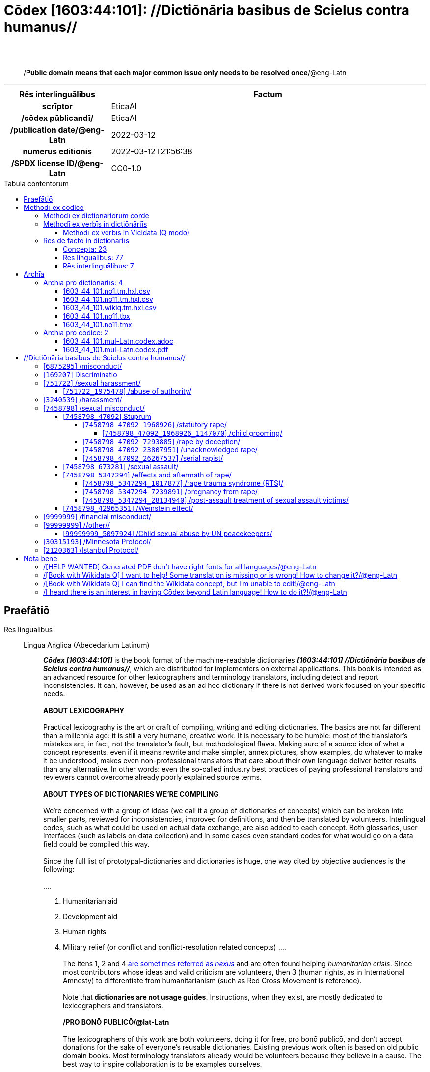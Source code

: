 = Cōdex [1603:44:101]: //Dictiōnāria basibus de Scielus contra humanus//
:doctype: book
:title: Cōdex [1603:44:101]: //Dictiōnāria basibus de Scielus contra humanus//
:lang: la
:toc: macro
:toclevels: 5
:toc-title: Tabula contentorum
:table-caption: Tabula
:figure-caption: Pictūra
:example-caption: Exemplum
:last-update-label: Renovatio
:version-label: Versiō
:appendix-caption: Appendix
:source-highlighter: rouge
:warning-caption: Hic sunt dracones
:tip-caption: Commendātum
:front-cover-image: image:1603_44_101.mul-Latn.codex.svg["Cōdex [1603_44_101]: //Dictiōnāria basibus de Scielus contra humanus//",1050,1600]




{nbsp} +
{nbsp} +
[quote]
/**Public domain means that each major common issue only needs to be resolved once**/@eng-Latn

'''

[%header,cols="25h,~a"]
|===
|
Rēs interlinguālibus
|
Factum

|
scrīptor
|
EticaAI

|
/cōdex pūblicandī/
|
EticaAI

|
/publication date/@eng-Latn
|
2022-03-12

|
numerus editionis
|
2022-03-12T21:56:38

|
/SPDX license ID/@eng-Latn
|
CC0-1.0

|===


ifndef::backend-epub3[]
<<<
toc::[]
<<<
endif::[]


[id=0_999_1603_1]
== Praefātiō 

Rēs linguālibus::
  Lingua Anglica (Abecedarium Latinum):::
    _**Cōdex [1603:44:101]**_ is the book format of the machine-readable dictionaries _**[1603:44:101] //Dictiōnāria basibus de Scielus contra humanus//**_, which are distributed for implementers on external applications. This book is intended as an advanced resource for other lexicographers and terminology translators, including detect and report inconsistencies. It can, however, be used as an ad hoc dictionary if there is not derived work focused on your specific needs.
    +++<br><br>+++
    **ABOUT LEXICOGRAPHY**
    +++<br><br>+++
    Practical lexicography is the art or craft of compiling, writing and editing dictionaries. The basics are not far different than a millennia ago: it is still a very humane, creative work. It is necessary to be humble: most of the translator's mistakes are, in fact, not the translator's fault, but methodological flaws. Making sure of a source idea of what a concept represents, even if it means rewrite and make simpler, annex pictures, show examples, do whatever to make it be understood, makes even non-professional translators that care about their own language deliver better results than any alternative. In other words: even the so-called industry best practices of paying professional translators and reviewers cannot overcome already poorly explained source terms.
    +++<br><br>+++
    **ABOUT TYPES OF DICTIONARIES WE'RE COMPILING**
    +++<br><br>+++
    We're concerned with a group of ideas (we call it a group of dictionaries of concepts) which can be broken into smaller parts, reviewed for inconsistencies, improved for definitions, and then be translated by volunteers. Interlingual codes, such as what could be used on actual data exchange, are also added to each concept. Both glossaries, user interfaces (such as labels on data collection) and in some cases even standard codes for what would go on a data field could be compiled this way.
    +++<br><br>+++
    Since the full list of prototypal-dictionaries and dictionaries is huge, one way cited by objective audiences is the following:
    +++<br><br>+++
    ....
    1. Humanitarian aid
    2. Development aid
    3. Human rights
    4. Military relief (or conflict and conflict-resolution related concepts)
    ....
    +++<br><br>+++
    The itens 1, 2 and 4 https://en.m.wikipedia.org/wiki/Humanitarian-Development_Nexus[are sometimes referred as _nexus_] and are often found helping _humanitarian crisis_. Since most contributors whose ideas and valid criticism are volunteers, then 3 (human rights, as in International Amnesty) to differentiate from humanitarianism (such as Red Cross Movement is reference).
    +++<br><br>+++
    Note that **dictionaries are not usage guides**. Instructions, when they exist, are mostly dedicated to lexicographers and translators.
    +++<br><br>+++
    **/PRO BONŌ PUBLICŌ/@lat-Latn**
    +++<br><br>+++
    The lexicographers of this work are both volunteers, doing it for free, pro bonō publicō, and don't accept donations for the sake of everyone's reusable dictionaries. Existing previous work often is based on old public domain books. Most terminology translators already would be volunteers because they believe in a cause. The best way to inspire collaboration is to be examples ourselves.
    +++<br><br>+++
    There's a non-moralistic aspect, fairly simple to understand: how expensive would it be to pay for everyone's work considering it is feasible over 200 languages? The logistics to decide who should be paid, then worldwide cash transfer (may include people from embargoed countries), then traditional auditing mechanisms to check misuse donors expect, exist? In special terminology (dictionary terms themselves) and so many languages, neither sufficient money nor humans interested in being coordinators exist.


<<<

== Methodī ex cōdice
=== Methodī ex dictiōnāriōrum corde
Rēs interlinguālibus::
  /scope and content/@eng-Latn:::
    TODO: explain 1603_44_101



=== Methodī ex verbīs in dictiōnāriīs
NOTE: /At the moment, there is no workflow to use https://www.wikidata.org/wiki/Wikidata:Lexicographical_data[Wikidata lexicographical data], which actually could be used as storage for stricter nomenclature. The current implementations use only Wikidata concepts, the Q-items./@eng-Latn

==== Methodī ex verbīs in Vicidata (Q modō)
Rēs linguālibus::
  Lingua Anglica (Abecedarium Latinum):::
    The ***[1603:44:101] //Dictiōnāria basibus de Scielus contra humanus//*** uses Wikidata as one strategy to conciliate language terms for one or more of it's concepts.
    +++<br><br>+++
    This means that this book, and related dictionaries data files require periodic updates to, at bare minimum, synchronize and re-share up to date translations.
    +++<br><br>+++
    **How reliable are the community translations (Wikidata source)?**
    +++<br><br>+++
    The short, default answer is: **they are reliable**, even in cases of no authoritative translations for each subject.
    +++<br><br>+++
    As reference, it is likely a professional translator (without access to Wikipedia or Internal terminology bases of the control organizations) would deliver lower quality results if you do blind tests. This is possible because not just the average public, but even terminologists and professional translators help Wikipedia (and implicitly Wikidata).
    +++<br><br>+++
    However, even when the result is correct, the current version needs improved differentiation, at minimum, acronym and long form. For major organizations, features such as __P1813 short names__ exist, but are not yet compiled with the current dataset.
    +++<br><br>+++
    **Major reasons for "wrong translations" are not translators fault**
    +++<br><br>+++
    TIP: As a rule of thumb, for already very defined concepts where you, as human, can manually verify one or more translated terms as a decent result, the other translations are likely to be acceptable. Dictionaries with edge cases (such as disputed territory names) would have further explanation.
    +++<br><br>+++
    The main reason for "wrong translations" are poorly defined concepts used to explain for community translators how to generate terminology translations. This would make existing translations from Wikidata (used not just by us) inconsistent. The second reason is if the dictionaries use translations for concepts without a strict match; in other words, if we make stricter definitions of what concept means but reuse Wikidada less exact terms. There are also issues when entire languages are encoded with wrong codes. Note that all these cases **wrong translations are strictly NOT translators fault, but lexicography fault**.
    +++<br><br>+++
    It is still possible to have strict translation level errors. But even if we point users how to correct Wikidata/Wikipedia (based on better contextual explanation of a concept, such as this book), the requirements to say the previous term was objectively a wrong human translation error (if following our seriousness on dictionary-building) are very high.
    +++<br><br>+++
    From the point of view of data conciliation, the following methodology is used to release the terminology translations with the main concept table.
    +++<br><br>+++
    . The main handcrafted lexicographical table (explained on previous topic), also provided on `1603_44_101.no1.tm.hxl.csv`, may reference Wiki QID.
    . Every unique QID of  `1603_44_101.no1.tm.hxl.csv`, together with language codes from [`1603:1:51`] (which requires knowing human languages), is used to prepare an SPARQL query optimized to run on https://query.wikidata.org/[Wikidata Query Service]. The query is so huge that it is not viable to "Try it" links (URL overlong), such https://www.wikidata.org/wiki/Wikidata:SPARQL_query_service/queries/examples[as what you would find on Wikidata Tutorials], ***but*** it works!
    .. Note that the knowledge is free, the translations are there, but the multilingual humanitarian needs may lack people to prepare the files and shares then for general use.
    . The query result, with all QIDs and term labels, is shared as `1603_44_101.wikiq.tm.hxl.csv`
    . The community reviewed translations of each singular QID is pre-compiled on an individual file `1603_44_101.wikiq.tm.hxl.csv`
    . `1603_44_101.no1.tm.hxl.csv` plus `1603_44_101.wikiq.tm.hxl.csv` created `1603_44_101.no11.tm.hxl.csv`


=== Rēs dē factō in dictiōnāriīs
==== Concepta: 23

==== Rēs linguālibus: 77

[%header,cols="15h,25a,~,15"]
|===
|
Cōdex linguae
|
Glotto cōdicī +++<br>+++ ISO 639-3 +++<br>+++ Wiki QID cōdicī
|
Nōmen Latīnum
|
Concepta

|
mul-Zyyy
|

+++<br>+++
https://iso639-3.sil.org/code/mul[mul]
+++<br>+++ 
|
Linguae multiplīs (Scrīptum incognitō)
|
23

|
ara-Arab
|
https://glottolog.org/resource/languoid/id/arab1395[arab1395]
+++<br>+++
https://iso639-3.sil.org/code/ara[ara]
+++<br>+++ https://www.wikidata.org/wiki/Q13955[Q13955]
|
Macrolingua Arabica (/Abecedarium Arabicum/)
|
19

|
hye-Armn
|
https://glottolog.org/resource/languoid/id/nucl1235[nucl1235]
+++<br>+++
https://iso639-3.sil.org/code/hye[hye]
+++<br>+++ https://www.wikidata.org/wiki/Q8785[Q8785]
|
Lingua Armenia (Alphabetum Armenium)
|
3

|
ben-Beng
|
https://glottolog.org/resource/languoid/id/beng1280[beng1280]
+++<br>+++
https://iso639-3.sil.org/code/ben[ben]
+++<br>+++ https://www.wikidata.org/wiki/Q9610[Q9610]
|
Lingua Bengali (/Bengali script/)
|
8

|
rus-Cyrl
|
https://glottolog.org/resource/languoid/id/russ1263[russ1263]
+++<br>+++
https://iso639-3.sil.org/code/rus[rus]
+++<br>+++ https://www.wikidata.org/wiki/Q7737[Q7737]
|
Lingua Russica (Abecedarium Cyrillicum)
|
11

|
hin-Deva
|
https://glottolog.org/resource/languoid/id/hind1269[hind1269]
+++<br>+++
https://iso639-3.sil.org/code/hin[hin]
+++<br>+++ https://www.wikidata.org/wiki/Q1568[Q1568]
|
Lingua Hindica (Devanāgarī)
|
4

|
kan-Knda
|
https://glottolog.org/resource/languoid/id/nucl1305[nucl1305]
+++<br>+++
https://iso639-3.sil.org/code/kan[kan]
+++<br>+++ https://www.wikidata.org/wiki/Q33673[Q33673]
|
Lingua Cannadica (/ISO 15924 Knda/)
|
5

|
kor-Hang
|
https://glottolog.org/resource/languoid/id/kore1280[kore1280]
+++<br>+++
https://iso639-3.sil.org/code/kor[kor]
+++<br>+++ https://www.wikidata.org/wiki/Q9176[Q9176]
|
Lingua Coreana (Abecedarium Coreanum)
|
8

|
heb-Hebr
|
https://glottolog.org/resource/languoid/id/hebr1245[hebr1245]
+++<br>+++
https://iso639-3.sil.org/code/heb[heb]
+++<br>+++ https://www.wikidata.org/wiki/Q9288[Q9288]
|
Lingua Hebraica (Alphabetum Hebraicum)
|
12

|
lat-Latn
|
https://glottolog.org/resource/languoid/id/lati1261[lati1261]
+++<br>+++
https://iso639-3.sil.org/code/lat[lat]
+++<br>+++ https://www.wikidata.org/wiki/Q397[Q397]
|
Lingua Latina (Abecedarium Latinum)
|
2

|
tam-Taml
|
https://glottolog.org/resource/languoid/id/tami1289[tami1289]
+++<br>+++
https://iso639-3.sil.org/code/tam[tam]
+++<br>+++ https://www.wikidata.org/wiki/Q5885[Q5885]
|
Lingua Tamulica (/ISO 15924 Taml/)
|
5

|
tel-Telu
|
https://glottolog.org/resource/languoid/id/telu1262[telu1262]
+++<br>+++
https://iso639-3.sil.org/code/tel[tel]
+++<br>+++ https://www.wikidata.org/wiki/Q8097[Q8097]
|
Lingua Telingana (/ISO 15924 Telu/)
|
1

|
tha-Thai
|
https://glottolog.org/resource/languoid/id/thai1261[thai1261]
+++<br>+++
https://iso639-3.sil.org/code/tha[tha]
+++<br>+++ https://www.wikidata.org/wiki/Q9217[Q9217]
|
Lingua Thai (/ISO 15924 Thai/)
|
4

|
zho-Zzzz
|
https://glottolog.org/resource/languoid/id/sini1245[sini1245]
+++<br>+++
https://iso639-3.sil.org/code/zho[zho]
+++<br>+++ https://www.wikidata.org/wiki/Q7850[Q7850]
|
/Macrolingua Sinicae (?)/
|
16

|
por-Latn
|
https://glottolog.org/resource/languoid/id/port1283[port1283]
+++<br>+++
https://iso639-3.sil.org/code/por[por]
+++<br>+++ https://www.wikidata.org/wiki/Q5146[Q5146]
|
Lingua Lusitana (Abecedarium Latinum)
|
8

|
eng-Latn
|
https://glottolog.org/resource/languoid/id/stan1293[stan1293]
+++<br>+++
https://iso639-3.sil.org/code/eng[eng]
+++<br>+++ https://www.wikidata.org/wiki/Q1860[Q1860]
|
Lingua Anglica (Abecedarium Latinum)
|
24

|
fra-Latn
|
https://glottolog.org/resource/languoid/id/stan1290[stan1290]
+++<br>+++
https://iso639-3.sil.org/code/fra[fra]
+++<br>+++ https://www.wikidata.org/wiki/Q150[Q150]
|
Lingua Francogallica (Abecedarium Latinum)
|
13

|
nld-Latn
|
https://glottolog.org/resource/languoid/id/mode1257[mode1257]
+++<br>+++
https://iso639-3.sil.org/code/nld[nld]
+++<br>+++ https://www.wikidata.org/wiki/Q7411[Q7411]
|
Lingua Batavica (Abecedarium Latinum)
|
11

|
deu-Latn
|
https://glottolog.org/resource/languoid/id/stan1295[stan1295]
+++<br>+++
https://iso639-3.sil.org/code/deu[deu]
+++<br>+++ https://www.wikidata.org/wiki/Q188[Q188]
|
Lingua Germanica (Abecedarium Latinum)
|
11

|
spa-Latn
|
https://glottolog.org/resource/languoid/id/stan1288[stan1288]
+++<br>+++
https://iso639-3.sil.org/code/spa[spa]
+++<br>+++ https://www.wikidata.org/wiki/Q1321[Q1321]
|
Lingua Hispanica (Abecedarium Latinum)
|
16

|
ita-Latn
|
https://glottolog.org/resource/languoid/id/ital1282[ital1282]
+++<br>+++
https://iso639-3.sil.org/code/ita[ita]
+++<br>+++ https://www.wikidata.org/wiki/Q652[Q652]
|
Lingua Italiana (Abecedarium Latinum)
|
6

|
gle-Latn
|
https://glottolog.org/resource/languoid/id/iris1253[iris1253]
+++<br>+++
https://iso639-3.sil.org/code/gle[gle]
+++<br>+++ https://www.wikidata.org/wiki/Q9142[Q9142]
|
Lingua Hibernica (Abecedarium Latinum)
|
2

|
swe-Latn
|
https://glottolog.org/resource/languoid/id/swed1254[swed1254]
+++<br>+++
https://iso639-3.sil.org/code/swe[swe]
+++<br>+++ https://www.wikidata.org/wiki/Q9027[Q9027]
|
Lingua Suecica (Abecedarium Latinum)
|
6

|
sqi-Latn
|
https://glottolog.org/resource/languoid/id/alba1267[alba1267]
+++<br>+++
https://iso639-3.sil.org/code/sqi[sqi]
+++<br>+++ https://www.wikidata.org/wiki/Q8748[Q8748]
|
Macrolingua Albanica (/Abecedarium Latinum/)
|
1

|
pol-Latn
|
https://glottolog.org/resource/languoid/id/poli1260[poli1260]
+++<br>+++
https://iso639-3.sil.org/code/pol[pol]
+++<br>+++ https://www.wikidata.org/wiki/Q809[Q809]
|
Lingua Polonica (Abecedarium Latinum)
|
7

|
fin-Latn
|
https://glottolog.org/resource/languoid/id/finn1318[finn1318]
+++<br>+++
https://iso639-3.sil.org/code/fin[fin]
+++<br>+++ https://www.wikidata.org/wiki/Q1412[Q1412]
|
Lingua Finnica (Abecedarium Latinum)
|
6

|
ron-Latn
|
https://glottolog.org/resource/languoid/id/roma1327[roma1327]
+++<br>+++
https://iso639-3.sil.org/code/ron[ron]
+++<br>+++ https://www.wikidata.org/wiki/Q7913[Q7913]
|
Lingua Dacoromanica (Abecedarium Latinum)
|
6

|
vie-Latn
|
https://glottolog.org/resource/languoid/id/viet1252[viet1252]
+++<br>+++
https://iso639-3.sil.org/code/vie[vie]
+++<br>+++ https://www.wikidata.org/wiki/Q9199[Q9199]
|
Lingua Vietnamensis (Abecedarium Latinum)
|
7

|
cat-Latn
|
https://glottolog.org/resource/languoid/id/stan1289[stan1289]
+++<br>+++
https://iso639-3.sil.org/code/cat[cat]
+++<br>+++ https://www.wikidata.org/wiki/Q7026[Q7026]
|
Lingua Catalana (Abecedarium Latinum)
|
12

|
ukr-Cyrl
|
https://glottolog.org/resource/languoid/id/ukra1253[ukra1253]
+++<br>+++
https://iso639-3.sil.org/code/ukr[ukr]
+++<br>+++ https://www.wikidata.org/wiki/Q8798[Q8798]
|
Lingua Ucrainica (Abecedarium Cyrillicum)
|
13

|
bul-Cyrl
|
https://glottolog.org/resource/languoid/id/bulg1262[bulg1262]
+++<br>+++
https://iso639-3.sil.org/code/bul[bul]
+++<br>+++ https://www.wikidata.org/wiki/Q7918[Q7918]
|
Lingua Bulgarica (Abecedarium Cyrillicum)
|
6

|
slv-Latn
|
https://glottolog.org/resource/languoid/id/slov1268[slov1268]
+++<br>+++
https://iso639-3.sil.org/code/slv[slv]
+++<br>+++ https://www.wikidata.org/wiki/Q9063[Q9063]
|
Lingua Slovena (Abecedarium Latinum)
|
3

|
nob-Latn
|
https://glottolog.org/resource/languoid/id/norw1259[norw1259]
+++<br>+++
https://iso639-3.sil.org/code/nob[nob]
+++<br>+++ https://www.wikidata.org/wiki/Q25167[Q25167]
|
/Bokmål/ (Abecedarium Latinum)
|
7

|
ces-Latn
|
https://glottolog.org/resource/languoid/id/czec1258[czec1258]
+++<br>+++
https://iso639-3.sil.org/code/ces[ces]
+++<br>+++ https://www.wikidata.org/wiki/Q9056[Q9056]
|
Lingua Bohemica (Abecedarium Latinum)
|
7

|
dan-Latn
|
https://glottolog.org/resource/languoid/id/dani1285[dani1285]
+++<br>+++
https://iso639-3.sil.org/code/dan[dan]
+++<br>+++ https://www.wikidata.org/wiki/Q9035[Q9035]
|
Lingua Danica (Abecedarium Latinum)
|
6

|
jpn-Jpan
|
https://glottolog.org/resource/languoid/id/nucl1643[nucl1643]
+++<br>+++
https://iso639-3.sil.org/code/jpn[jpn]
+++<br>+++ https://www.wikidata.org/wiki/Q5287[Q5287]
|
Lingua Iaponica (Scriptura Iaponica)
|
8

|
nno-Latn
|
https://glottolog.org/resource/languoid/id/norw1262[norw1262]
+++<br>+++
https://iso639-3.sil.org/code/nno[nno]
+++<br>+++ https://www.wikidata.org/wiki/Q25164[Q25164]
|
/Nynorsk/ (Abecedarium Latinum)
|
2

|
mal-Mlym
|
https://glottolog.org/resource/languoid/id/mala1464[mala1464]
+++<br>+++
https://iso639-3.sil.org/code/mal[mal]
+++<br>+++ https://www.wikidata.org/wiki/Q36236[Q36236]
|
Lingua Malabarica (/Malayalam script/)
|
1

|
ind-Latn
|
https://glottolog.org/resource/languoid/id/indo1316[indo1316]
+++<br>+++
https://iso639-3.sil.org/code/ind[ind]
+++<br>+++ https://www.wikidata.org/wiki/Q9240[Q9240]
|
Lingua Indonesiana (Abecedarium Latinum)
|
10

|
fas-Zzzz
|

+++<br>+++
https://iso639-3.sil.org/code/fas[fas]
+++<br>+++ https://www.wikidata.org/wiki/Q9168[Q9168]
|
Macrolingua Persica (//Abecedarium Arabicum//)
|
8

|
hun-Latn
|
https://glottolog.org/resource/languoid/id/hung1274[hung1274]
+++<br>+++
https://iso639-3.sil.org/code/hun[hun]
+++<br>+++ https://www.wikidata.org/wiki/Q9067[Q9067]
|
Lingua Hungarica (Abecedarium Latinum)
|
7

|
eus-Latn
|
https://glottolog.org/resource/languoid/id/basq1248[basq1248]
+++<br>+++
https://iso639-3.sil.org/code/eus[eus]
+++<br>+++ https://www.wikidata.org/wiki/Q8752[Q8752]
|
Lingua Vasconica (Abecedarium Latinum)
|
5

|
cym-Latn
|
https://glottolog.org/resource/languoid/id/wels1247[wels1247]
+++<br>+++
https://iso639-3.sil.org/code/cym[cym]
+++<br>+++ https://www.wikidata.org/wiki/Q9309[Q9309]
|
Lingua Cambrica (Abecedarium Latinum)
|
2

|
glg-Latn
|
https://glottolog.org/resource/languoid/id/gali1258[gali1258]
+++<br>+++
https://iso639-3.sil.org/code/glg[glg]
+++<br>+++ https://www.wikidata.org/wiki/Q9307[Q9307]
|
Lingua Gallaica (Abecedarium Latinum)
|
7

|
slk-Latn
|
https://glottolog.org/resource/languoid/id/slov1269[slov1269]
+++<br>+++
https://iso639-3.sil.org/code/slk[slk]
+++<br>+++ https://www.wikidata.org/wiki/Q9058[Q9058]
|
Lingua Slovaca (Abecedarium Latinum)
|
2

|
epo-Latn
|
https://glottolog.org/resource/languoid/id/espe1235[espe1235]
+++<br>+++
https://iso639-3.sil.org/code/epo[epo]
+++<br>+++ https://www.wikidata.org/wiki/Q143[Q143]
|
Lingua Esperantica (Abecedarium Latinum)
|
6

|
msa-Zzzz
|

+++<br>+++
https://iso639-3.sil.org/code/msa[msa]
+++<br>+++ https://www.wikidata.org/wiki/Q9237[Q9237]
|
Macrolingua Malayana (?)
|
8

|
est-Latn
|

+++<br>+++
https://iso639-3.sil.org/code/est[est]
+++<br>+++ https://www.wikidata.org/wiki/Q9072[Q9072]
|
Macrolingua Estonica (Abecedarium Latinum)
|
4

|
hrv-Latn
|
https://glottolog.org/resource/languoid/id/croa1245[croa1245]
+++<br>+++
https://iso639-3.sil.org/code/hrv[hrv]
+++<br>+++ https://www.wikidata.org/wiki/Q6654[Q6654]
|
Lingua Croatica (Abecedarium Latinum)
|
3

|
tur-Latn
|
https://glottolog.org/resource/languoid/id/nucl1301[nucl1301]
+++<br>+++
https://iso639-3.sil.org/code/tur[tur]
+++<br>+++ https://www.wikidata.org/wiki/Q256[Q256]
|
Lingua Turcica (Abecedarium Latinum)
|
9

|
oci-Latn
|
https://glottolog.org/resource/languoid/id/occi1239[occi1239]
+++<br>+++
https://iso639-3.sil.org/code/oci[oci]
+++<br>+++ https://www.wikidata.org/wiki/Q14185[Q14185]
|
Lingua Occitana (Abecedarium Latinum)
|
3

|
bre-Latn
|
https://glottolog.org/resource/languoid/id/bret1244[bret1244]
+++<br>+++
https://iso639-3.sil.org/code/bre[bre]
+++<br>+++ https://www.wikidata.org/wiki/Q12107[Q12107]
|
Lingua Britonica (Abecedarium Latinum)
|
2

|
arz-Latn
|
https://glottolog.org/resource/languoid/id/egyp1253[egyp1253]
+++<br>+++
https://iso639-3.sil.org/code/arz[arz]
+++<br>+++ https://www.wikidata.org/wiki/Q29919[Q29919]
|
/Egyptian Arabic/ (/Abecedarium Arabicum/)
|
2

|
afr-Latn
|
https://glottolog.org/resource/languoid/id/afri1274[afri1274]
+++<br>+++
https://iso639-3.sil.org/code/afr[afr]
+++<br>+++ https://www.wikidata.org/wiki/Q14196[Q14196]
|
Lingua Batava Capitensis (Abecedarium Latinum)
|
1

|
ltz-Latn
|
https://glottolog.org/resource/languoid/id/luxe1241[luxe1241]
+++<br>+++
https://iso639-3.sil.org/code/ltz[ltz]
+++<br>+++ https://www.wikidata.org/wiki/Q9051[Q9051]
|
Lingua Luxemburgensis (Abecedarium Latinum)
|
1

|
sco-Latn
|
https://glottolog.org/resource/languoid/id/scot1243[scot1243]
+++<br>+++
https://iso639-3.sil.org/code/sco[sco]
+++<br>+++ https://www.wikidata.org/wiki/Q14549[Q14549]
|
Lingua Scotica quae Teutonica (Abecedarium Latinum)
|
1

|
zho-Hant
|

+++<br>+++
https://iso639-3.sil.org/code/zho[zho]
+++<br>+++ https://www.wikidata.org/wiki/Q18130932[Q18130932]
|
//Traditional Chinese// (/ISO 15924 Hant/)
|
10

|
gsw-Latn
|
https://glottolog.org/resource/languoid/id/swis1247[swis1247]
+++<br>+++
https://iso639-3.sil.org/code/gsw[gsw]
+++<br>+++ https://www.wikidata.org/wiki/Q131339[Q131339]
|
Dialecti Alemannicae (Abecedarium Latinum)
|
1

|
isl-Latn
|
https://glottolog.org/resource/languoid/id/icel1247[icel1247]
+++<br>+++
https://iso639-3.sil.org/code/isl[isl]
+++<br>+++ https://www.wikidata.org/wiki/Q294[Q294]
|
Lingua Islandica (Abecedarium Latinum)
|
4

|
lim-Latn
|
https://glottolog.org/resource/languoid/id/limb1263[limb1263]
+++<br>+++
https://iso639-3.sil.org/code/lim[lim]
+++<br>+++ https://www.wikidata.org/wiki/Q102172[Q102172]
|
Lingua Limburgica (Abecedarium Latinum)
|
1

|
srp-Latn
|
https://glottolog.org/resource/languoid/id/serb1264[serb1264]
+++<br>+++
https://iso639-3.sil.org/code/srp[srp]
+++<br>+++ https://www.wikidata.org/wiki/Q21161949[Q21161949]
|
/Serbian/ (Abecedarium Latinum)
|
3

|
vls-Latn
|
https://glottolog.org/resource/languoid/id/vlaa1240[vlaa1240]
+++<br>+++
https://iso639-3.sil.org/code/vls[vls]
+++<br>+++ https://www.wikidata.org/wiki/Q100103[Q100103]
|
/West Flemish/ (Abecedarium Latinum)
|
1

|
frp-Latn
|
https://glottolog.org/resource/languoid/id/fran1260[fran1260]
+++<br>+++
https://iso639-3.sil.org/code/frp[frp]
+++<br>+++ https://www.wikidata.org/wiki/Q15087[Q15087]
|
Lingua Arpitanica
|
1

|
wuu-Zyyy
|
https://glottolog.org/resource/languoid/id/wuch1236[wuch1236]
+++<br>+++
https://iso639-3.sil.org/code/wuu[wuu]
+++<br>+++ https://www.wikidata.org/wiki/Q34290[Q34290]
|
//Macrolingua Wu// (/ISO 15924 Zyyy/)
|
2

|
srp-Cyrl
|
https://glottolog.org/resource/languoid/id/serb1264[serb1264]
+++<br>+++
https://iso639-3.sil.org/code/srp[srp]
+++<br>+++ https://www.wikidata.org/wiki/Q9299[Q9299]
|
Lingua Serbica (Abecedarium Cyrillicum)
|
8

|
urd-Arab
|
https://glottolog.org/resource/languoid/id/urdu1245[urdu1245]
+++<br>+++
https://iso639-3.sil.org/code/urd[urd]
+++<br>+++ https://www.wikidata.org/wiki/Q1617[Q1617]
|
Lingua Urdu (/Abecedarium Arabicum/)
|
6

|
lit-Latn
|
https://glottolog.org/resource/languoid/id/lith1251[lith1251]
+++<br>+++
https://iso639-3.sil.org/code/lit[lit]
+++<br>+++ https://www.wikidata.org/wiki/Q9083[Q9083]
|
Lingua Lithuanica (Abecedarium Latinum)
|
4

|
hbs-Latn
|
https://glottolog.org/resource/languoid/id/sout1528[sout1528]
+++<br>+++
https://iso639-3.sil.org/code/hbs[hbs]
+++<br>+++ https://www.wikidata.org/wiki/Q9301[Q9301]
|
Macrolingua Serbocroatica (Abecedarium Latinum)
|
4

|
lav-Latn
|
https://glottolog.org/resource/languoid/id/latv1249[latv1249]
+++<br>+++
https://iso639-3.sil.org/code/lav[lav]
+++<br>+++ https://www.wikidata.org/wiki/Q9078[Q9078]
|
Macrolingua Lettonica (Abecedarium Latinum)
|
3

|
bos-Latn
|
https://glottolog.org/resource/languoid/id/bosn1245[bosn1245]
+++<br>+++
https://iso639-3.sil.org/code/bos[bos]
+++<br>+++ https://www.wikidata.org/wiki/Q9303[Q9303]
|
Lingua Bosnica (Abecedarium Latinum)
|
3

|
jav-Latn
|
https://glottolog.org/resource/languoid/id/java1254[java1254]
+++<br>+++
https://iso639-3.sil.org/code/jav[jav]
+++<br>+++ https://www.wikidata.org/wiki/Q33549[Q33549]
|
Lingua Iavanica (Abecedarium Latinum)
|
2

|
ell-Grek
|
https://glottolog.org/resource/languoid/id/mode1248[mode1248]
+++<br>+++
https://iso639-3.sil.org/code/ell[ell]
+++<br>+++ https://www.wikidata.org/wiki/Q36510[Q36510]
|
Lingua Neograeca (Alphabetum Graecum)
|
7

|
fry-Latn
|
https://glottolog.org/resource/languoid/id/west2354[west2354]
+++<br>+++
https://iso639-3.sil.org/code/fry[fry]
+++<br>+++ https://www.wikidata.org/wiki/Q27175[Q27175]
|
Lingua Frisice occidentalis (Abecedarium Latinum)
|
7

|
jam-Latn
|
https://glottolog.org/resource/languoid/id/jama1262[jama1262]
+++<br>+++
https://iso639-3.sil.org/code/jam[jam]
+++<br>+++ https://www.wikidata.org/wiki/Q35939[Q35939]
|
Lingua creola Iamaicana (Abecedarium Latinum)
|
1

|
bel-Cyrl
|
https://glottolog.org/resource/languoid/id/bela1254[bela1254]
+++<br>+++
https://iso639-3.sil.org/code/bel[bel]
+++<br>+++ https://www.wikidata.org/wiki/Q9091[Q9091]
|
Lingua Ruthenica Alba (Abecedarium Cyrillicum)
|
3

|
mar-Deva
|
https://glottolog.org/resource/languoid/id/mara1378[mara1378]
+++<br>+++
https://iso639-3.sil.org/code/mar[mar]
+++<br>+++ https://www.wikidata.org/wiki/Q1571[Q1571]
|
Lingua Marathica (Devanāgarī)
|
2

|
zul-Latn
|
https://glottolog.org/resource/languoid/id/zulu1248[zulu1248]
+++<br>+++
https://iso639-3.sil.org/code/zul[zul]
+++<br>+++ https://www.wikidata.org/wiki/Q10179[Q10179]
|
Lingua Zuluana (Abecedarium Latinum)
|
1

|===

==== Rēs interlinguālibus: 7
Rēs::
  /cōdex pūblicandī/:::
    Rēs interlinguālibus::::
      /Wiki P/;;
        https://www.wikidata.org/wiki/Property:P123[P123]

      ix_hxlix;;
        ix_wikip123

      ix_hxlvoc;;
        v_wiki_p_123

    Rēs linguālibus::::
      Lingua Latina (Abecedarium Latinum);;
        +++<span lang="la">/cōdex pūblicandī/</span>+++

      Lingua Anglica (Abecedarium Latinum);;
        +++<span lang="en">organization or person responsible for publishing books, periodicals, printed music, podcasts, games or software</span>+++

  /SPDX license ID/@eng-Latn:::
    Rēs interlinguālibus::::
      /Wiki P/;;
        https://www.wikidata.org/wiki/Property:P2479[P2479]

      /rēgulam/;;
        [0-9A-Za-z\.\-]{3,36}[+]?

      /formatter URL/@eng-Latn;;
        https://spdx.org/licenses/$1.html

      ix_hxlix;;
        ix_wikip2479

      ix_hxlvoc;;
        v_wiki_p_2479

    Rēs linguālibus::::
      Lingua Latina (Abecedarium Latinum);;
        +++<span lang="la">/SPDX license ID/@eng-Latn</span>+++

      Lingua Anglica (Abecedarium Latinum);;
        +++<span lang="en">SPDX license identifier</span>+++

  /Wiki QID/:::
    Rēs interlinguālibus::::
      /rēgulam/;;
        Q[1-9]\d*

      ix_hxlix;;
        ix_wikiq

      ix_hxlvoc;;
        v_wiki_q

    Rēs linguālibus::::
      Lingua Latina (Abecedarium Latinum);;
        +++<span lang="la">/Wiki QID/</span>+++

      Lingua Anglica (Abecedarium Latinum);;
        +++<span lang="en">QID (or Q number) is the unique identifier of a data item on Wikidata, comprising the letter "Q" followed by one or more digits. It is used to help people and machines understand the difference between items with the same or similar names e.g there are several places in the world called London and many people called James Smith. This number appears next to the name at the top of each Wikidata item.</span>+++

  /scope and content/@eng-Latn:::
    Rēs interlinguālibus::::
      /Wiki P/;;
        https://www.wikidata.org/wiki/Property:P7535[P7535]

      ix_hxlix;;
        ix_wikip7535

      ix_hxlvoc;;
        v_wiki_p_7535

    Rēs linguālibus::::
      Lingua Latina (Abecedarium Latinum);;
        +++<span lang="la">/scope and content/@eng-Latn</span>+++

      Lingua Anglica (Abecedarium Latinum);;
        +++<span lang="en">a summary statement providing an overview of the archival collection</span>+++

  /publication date/@eng-Latn:::
    Rēs interlinguālibus::::
      /Wiki P/;;
        https://www.wikidata.org/wiki/Property:P577[P577]

      ix_hxlix;;
        ix_wikip577

      ix_hxlvoc;;
        v_wiki_p_577

    Rēs linguālibus::::
      Lingua Latina (Abecedarium Latinum);;
        +++<span lang="la">/publication date/@eng-Latn</span>+++

      Lingua Anglica (Abecedarium Latinum);;
        +++<span lang="en">Date or point in time when a work was first published or released</span>+++

  numerus editionis:::
    Rēs interlinguālibus::::
      /Wiki P/;;
        https://www.wikidata.org/wiki/Property:P393[P393]

      ix_hxlix;;
        ix_wikip393

      ix_hxlvoc;;
        v_wiki_p_393

    Rēs linguālibus::::
      Lingua Latina (Abecedarium Latinum);;
        +++<span lang="la">numerus editionis</span>+++

      Lingua Anglica (Abecedarium Latinum);;
        +++<span lang="en">number of an edition (first, second, ... as 1, 2, ...) or event</span>+++

  scrīptor:::
    Rēs interlinguālibus::::
      /Wiki P/;;
        https://www.wikidata.org/wiki/Property:P50[P50]

      ix_hxlix;;
        ix_wikip50

      ix_hxlvoc;;
        v_wiki_p_50

    Rēs linguālibus::::
      Lingua Latina (Abecedarium Latinum);;
        +++<span lang="la">scrīptor</span>+++

      Lingua Anglica (Abecedarium Latinum);;
        +++<span lang="en">Main creator(s) of a written work (use on works, not humans)</span>+++


<<<

== Archīa

Rēs linguālibus::
  Lingua Anglica (Abecedarium Latinum):::
    **Context information**: ignoring for a moment the fact of having several translations (and optimized to receive contributions on a regular basis, not _just_ an static work), then the actual groundbreaking difference on the workflow used to generate every dictionaries on Cōdex such as this one are the following fact: **we provide machine readable formats even when the equivalents on _international languages_, such as English, don't have for areas such as humanitarian aid, development aid and human rights**. The closest to such multilingualism (outside Wikimedia) are European Union SEMICeu (up to 24 languages), but even then have issues while sharing translations on all languages. United Nations translations (up to 6 languages, rarely more) are not available by humanitarian agencies to help with terminology translations.
    +++<br><br>+++
    **Practical implication**: the text documents on _Archīa prō cōdice_ (literal English translation: _File for book_) are alternatives to this book format which are heavily automated using only the data format. However, the machine-readable formats on _Archīa prō dictiōnāriīs_ (literal English translation: _Files for dictionaries_) are the focus and recommended for derived works and intended for mitigating additional human errors. We can even create new formats by request! The goal here is both to allow terminology translators and production usage where it makes an impact.


=== Archīa prō dictiōnāriīs: 4


==== 1603_44_101.no1.tm.hxl.csv

Rēs interlinguālibus::
  /download link/@eng-Latn::: link:1603_44_101.no1.tm.hxl.csv[1603_44_101.no1.tm.hxl.csv]
Rēs linguālibus::
  Lingua Anglica (Abecedarium Latinum):::
    /Numerordinatio on HXLTM container/



==== 1603_44_101.no11.tm.hxl.csv

Rēs interlinguālibus::
  /download link/@eng-Latn::: link:1603_44_101.no11.tm.hxl.csv[1603_44_101.no11.tm.hxl.csv]
Rēs linguālibus::
  Lingua Anglica (Abecedarium Latinum):::
    /Numerordinatio on HXLTM container (expanded with terminology translations)/



==== 1603_44_101.wikiq.tm.hxl.csv

Rēs interlinguālibus::
  /download link/@eng-Latn::: link:1603_44_101.wikiq.tm.hxl.csv[1603_44_101.wikiq.tm.hxl.csv]
  /reference URL/@eng-Latn:::
    https://hxltm.etica.ai/

Rēs linguālibus::
  Lingua Anglica (Abecedarium Latinum):::
    HXLTM dialect of HXLStandard on CSV RFC 4180. wikiq means #item+conceptum+codicem are strictly Wikidata QIDs.



==== 1603_44_101.no11.tbx

Rēs interlinguālibus::
  /download link/@eng-Latn::: link:1603_44_101.no11.tbx[1603_44_101.no11.tbx]
  /reference URL/@eng-Latn:::
    http://www.terminorgs.net/downloads/TBX_Basic_Version_3.1.pdf

Rēs linguālibus::
  Lingua Anglica (Abecedarium Latinum):::
    TBX-Basic is a terminological markup language (TML) that is a lighter version of TBX-Default, the TML that is defined in ISO 30042. TBX-Basic is designed for the localization industry and is based on information from surveys and studies that were conducted by the LISA Term SIG about the types of terminology data that the localization industry requires.



==== 1603_44_101.no11.tmx

Rēs interlinguālibus::
  /download link/@eng-Latn::: link:1603_44_101.no11.tmx[1603_44_101.no11.tmx]
  /reference URL/@eng-Latn:::
    https://www.gala-global.org/tmx-14b

Rēs linguālibus::
  Lingua Anglica (Abecedarium Latinum):::
    The purpose of the Translation Memory eXchange format (TMX) format is to provide a standard method to describe translation memory data that is being exchanged among tools and/or translation vendors, while introducing little or no loss of critical data during the process



=== Archīa prō cōdice: 2


==== 1603_44_101.mul-Latn.codex.adoc

Rēs interlinguālibus::
  /download link/@eng-Latn::: link:1603_44_101.mul-Latn.codex.adoc[1603_44_101.mul-Latn.codex.adoc]
  /reference URL/@eng-Latn:::
    https://docs.asciidoctor.org/

Rēs linguālibus::
  Lingua Anglica (Abecedarium Latinum):::
    AsciiDoc is a plain text authoring format (i.e., lightweight markup language) for writing technical content such as documentation, articles, and books.



==== 1603_44_101.mul-Latn.codex.pdf

Rēs interlinguālibus::
  /download link/@eng-Latn::: link:1603_44_101.mul-Latn.codex.pdf[1603_44_101.mul-Latn.codex.pdf]
  /reference URL/@eng-Latn:::
    https://www.adobe.com/content/dam/acom/en/devnet/pdf/pdfs/PDF32000_2008.pdf

Rēs linguālibus::
  Lingua Anglica (Abecedarium Latinum):::
    Portable Document Format (PDF), standardized as ISO 32000, is a file format developed by Adobe in 1992 to present documents, including text formatting and images, in a manner independent of application software, hardware, and operating systems.




<<<

[.text-center]

Dictiōnāria initiīs

<<<

== //Dictiōnāria basibus de Scielus contra humanus//
<<<

[id='6875295']
=== [`6875295`] /misconduct/

Rēs interlinguālibus::
  /Wiki QID/:::
    https://www.wikidata.org/wiki/Q6875295[Q6875295]

Rēs linguālibus::
  Linguae multiplīs (Scrīptum incognitō):::
    /misconduct/

  Lingua Cannadica (/ISO 15924 Knda/):::
    +++<span lang="kn">ದುರಾಚಾರ</span>+++

  Lingua Coreana (Abecedarium Coreanum):::
    +++<span lang="ko">비행 (활동)</span>+++

  /Macrolingua Sinicae (?)/:::
    +++<span lang="zh">不当行为</span>+++

  Lingua Anglica (Abecedarium Latinum):::
    +++<span lang="en">misconduct</span>+++

  Lingua Francogallica (Abecedarium Latinum):::
    +++<span lang="fr">inconduite</span>+++

  Lingua Batavica (Abecedarium Latinum):::
    +++<span lang="nl">wangedrag</span>+++

  Lingua Hispanica (Abecedarium Latinum):::
    +++<span lang="es">inconducta</span>+++

  Lingua Ucrainica (Abecedarium Cyrillicum):::
    +++<span lang="uk">Неправомірна поведінка</span>+++

  Lingua Iaponica (Scriptura Iaponica):::
    +++<span lang="ja">非行</span>+++

  Lingua Esperantica (Abecedarium Latinum):::
    +++<span lang="eo">miskonduto</span>+++





<<<

[id='169207']
=== [`169207`] Discriminatio

Rēs interlinguālibus::
  /Wiki QID/:::
    https://www.wikidata.org/wiki/Q169207[Q169207]

Rēs linguālibus::
  Linguae multiplīs (Scrīptum incognitō):::
    /discrimination/

  Macrolingua Arabica (/Abecedarium Arabicum/):::
    +++<span lang="ar">ميز</span>+++

  Lingua Armenia (Alphabetum Armenium):::
    +++<span lang="hy">խտրականություն</span>+++

  Lingua Bengali (/Bengali script/):::
    +++<span lang="bn">বৈষম্য</span>+++

  Lingua Russica (Abecedarium Cyrillicum):::
    +++<span lang="ru">дискриминация</span>+++

  Lingua Hindica (Devanāgarī):::
    +++<span lang="hi">भेदभाव</span>+++

  Lingua Cannadica (/ISO 15924 Knda/):::
    +++<span lang="kn">ತಾರತಮ್ಯ</span>+++

  Lingua Coreana (Abecedarium Coreanum):::
    +++<span lang="ko">차별</span>+++

  Lingua Hebraica (Alphabetum Hebraicum):::
    +++<span lang="he">אפליה</span>+++

  Lingua Latina (Abecedarium Latinum):::
    +++<span lang="la">Discriminatio</span>+++

  Lingua Tamulica (/ISO 15924 Taml/):::
    +++<span lang="ta">பாகுபாடு</span>+++

  /Macrolingua Sinicae (?)/:::
    +++<span lang="zh">歧視</span>+++

  Lingua Lusitana (Abecedarium Latinum):::
    +++<span lang="pt">discriminação</span>+++

  Lingua Anglica (Abecedarium Latinum):::
    +++<span lang="en">discrimination</span>+++

  Lingua Francogallica (Abecedarium Latinum):::
    +++<span lang="fr">discrimination</span>+++

  Lingua Batavica (Abecedarium Latinum):::
    +++<span lang="nl">discriminatie</span>+++

  Lingua Germanica (Abecedarium Latinum):::
    +++<span lang="de">Diskriminierung</span>+++

  Lingua Hispanica (Abecedarium Latinum):::
    +++<span lang="es">discriminación</span>+++

  Lingua Italiana (Abecedarium Latinum):::
    +++<span lang="it">discriminazione</span>+++

  Lingua Suecica (Abecedarium Latinum):::
    +++<span lang="sv">diskriminering</span>+++

  Macrolingua Albanica (/Abecedarium Latinum/):::
    +++<span lang="sq">diskriminim</span>+++

  Lingua Polonica (Abecedarium Latinum):::
    +++<span lang="pl">dyskryminacja</span>+++

  Lingua Finnica (Abecedarium Latinum):::
    +++<span lang="fi">syrjintä</span>+++

  Lingua Dacoromanica (Abecedarium Latinum):::
    +++<span lang="ro">discriminare</span>+++

  Lingua Vietnamensis (Abecedarium Latinum):::
    +++<span lang="vi">phân biệt đối xử</span>+++

  Lingua Catalana (Abecedarium Latinum):::
    +++<span lang="ca">discriminació</span>+++

  Lingua Ucrainica (Abecedarium Cyrillicum):::
    +++<span lang="uk">дискримінація</span>+++

  Lingua Bulgarica (Abecedarium Cyrillicum):::
    +++<span lang="bg">дискриминация</span>+++

  Lingua Slovena (Abecedarium Latinum):::
    +++<span lang="sl">Diskriminacija</span>+++

  /Bokmål/ (Abecedarium Latinum):::
    +++<span lang="nb">forskjellsbehandling</span>+++

  Lingua Bohemica (Abecedarium Latinum):::
    +++<span lang="cs">diskriminace</span>+++

  Lingua Danica (Abecedarium Latinum):::
    +++<span lang="da">diskrimination</span>+++

  Lingua Iaponica (Scriptura Iaponica):::
    +++<span lang="ja">差別</span>+++

  /Nynorsk/ (Abecedarium Latinum):::
    +++<span lang="nn">ulik behandling</span>+++

  Lingua Indonesiana (Abecedarium Latinum):::
    +++<span lang="id">Diskriminasi</span>+++

  Macrolingua Persica (//Abecedarium Arabicum//):::
    +++<span lang="fa">تبعیض</span>+++

  Lingua Hungarica (Abecedarium Latinum):::
    +++<span lang="hu">diszkrimináció</span>+++

  Lingua Vasconica (Abecedarium Latinum):::
    +++<span lang="eu">Diskriminazio</span>+++

  Lingua Cambrica (Abecedarium Latinum):::
    +++<span lang="cy">gwahaniaethu</span>+++

  Lingua Gallaica (Abecedarium Latinum):::
    +++<span lang="gl">Discriminación</span>+++

  Lingua Slovaca (Abecedarium Latinum):::
    +++<span lang="sk">Diskriminácia</span>+++

  Lingua Esperantica (Abecedarium Latinum):::
    +++<span lang="eo">diskriminacio</span>+++

  Macrolingua Malayana (?):::
    +++<span lang="ms">diskriminasi</span>+++

  Macrolingua Estonica (Abecedarium Latinum):::
    +++<span lang="et">diskrimineerimine</span>+++

  Lingua Croatica (Abecedarium Latinum):::
    +++<span lang="hr">Diskriminacija</span>+++

  Lingua Turcica (Abecedarium Latinum):::
    +++<span lang="tr">Ayrımcılık</span>+++

  Lingua Occitana (Abecedarium Latinum):::
    +++<span lang="oc">Discriminacion</span>+++

  Lingua Britonica (Abecedarium Latinum):::
    +++<span lang="br">Droukziforc'h</span>+++

  //Traditional Chinese// (/ISO 15924 Hant/):::
    +++<span lang="zh-hant">歧視</span>+++

  Dialecti Alemannicae (Abecedarium Latinum):::
    +++<span lang="gsw">Diskriminierig</span>+++

  Lingua Islandica (Abecedarium Latinum):::
    +++<span lang="is">Mismunun</span>+++

  /Serbian/ (Abecedarium Latinum):::
    +++<span lang="sr-el">diskriminacija</span>+++

  /West Flemish/ (Abecedarium Latinum):::
    +++<span lang="vls">Discriminoatie</span>+++

  //Macrolingua Wu// (/ISO 15924 Zyyy/):::
    +++<span lang="wuu">歧视</span>+++

  Lingua Serbica (Abecedarium Cyrillicum):::
    +++<span lang="sr">дискриминација</span>+++

  Lingua Urdu (/Abecedarium Arabicum/):::
    +++<span lang="ur">امتیاز</span>+++

  Lingua Lithuanica (Abecedarium Latinum):::
    +++<span lang="lt">Diskriminacija</span>+++

  Macrolingua Serbocroatica (Abecedarium Latinum):::
    +++<span lang="sh">Diskriminacija</span>+++

  Macrolingua Lettonica (Abecedarium Latinum):::
    +++<span lang="lv">diskriminācija</span>+++

  Lingua Bosnica (Abecedarium Latinum):::
    +++<span lang="bs">Diskriminacija</span>+++

  Lingua Neograeca (Alphabetum Graecum):::
    +++<span lang="el">διάκριση</span>+++

  Lingua Frisice occidentalis (Abecedarium Latinum):::
    +++<span lang="fy">diskriminaasje</span>+++

  Lingua creola Iamaicana (Abecedarium Latinum):::
    +++<span lang="jam">Diskriminieshan</span>+++

  Lingua Ruthenica Alba (Abecedarium Cyrillicum):::
    +++<span lang="be">Дыскрымінацыя</span>+++





<<<

[id='751722']
=== [`751722`] /sexual harassment/

Rēs interlinguālibus::
  /Wiki QID/:::
    https://www.wikidata.org/wiki/Q751722[Q751722]

Rēs linguālibus::
  Linguae multiplīs (Scrīptum incognitō):::
    /sexual harassment/

  Macrolingua Arabica (/Abecedarium Arabicum/):::
    +++<span lang="ar">تحرش جنسي</span>+++

  Lingua Bengali (/Bengali script/):::
    +++<span lang="bn">যৌন হয়রানি</span>+++

  Lingua Russica (Abecedarium Cyrillicum):::
    +++<span lang="ru">сексуальное домогательство</span>+++

  Lingua Hindica (Devanāgarī):::
    +++<span lang="hi">यौन उत्पीड़न</span>+++

  Lingua Coreana (Abecedarium Coreanum):::
    +++<span lang="ko">성희롱</span>+++

  Lingua Hebraica (Alphabetum Hebraicum):::
    +++<span lang="he">הטרדה מינית</span>+++

  Lingua Tamulica (/ISO 15924 Taml/):::
    +++<span lang="ta">பாலியல் துன்புறுத்தல்</span>+++

  Lingua Thai (/ISO 15924 Thai/):::
    +++<span lang="th">การคุกคามทางเพศ</span>+++

  /Macrolingua Sinicae (?)/:::
    +++<span lang="zh">性骚扰</span>+++

  Lingua Lusitana (Abecedarium Latinum):::
    +++<span lang="pt">assédio sexual</span>+++

  Lingua Anglica (Abecedarium Latinum):::
    +++<span lang="en">sexual harassment</span>+++

  Lingua Francogallica (Abecedarium Latinum):::
    +++<span lang="fr">harcèlement sexuel</span>+++

  Lingua Batavica (Abecedarium Latinum):::
    +++<span lang="nl">seksuele intimidatie</span>+++

  Lingua Germanica (Abecedarium Latinum):::
    +++<span lang="de">sexuelle Belästigung</span>+++

  Lingua Hispanica (Abecedarium Latinum):::
    +++<span lang="es">acoso sexual</span>+++

  Lingua Italiana (Abecedarium Latinum):::
    +++<span lang="it">molestie sessuali</span>+++

  Lingua Suecica (Abecedarium Latinum):::
    +++<span lang="sv">sexuella trakasserier</span>+++

  Lingua Polonica (Abecedarium Latinum):::
    +++<span lang="pl">Molestowanie seksualne</span>+++

  Lingua Finnica (Abecedarium Latinum):::
    +++<span lang="fi">seksuaalinen häirintä</span>+++

  Lingua Dacoromanica (Abecedarium Latinum):::
    +++<span lang="ro">Hărțuire sexuală</span>+++

  Lingua Vietnamensis (Abecedarium Latinum):::
    +++<span lang="vi">Quấy rối tình dục</span>+++

  Lingua Catalana (Abecedarium Latinum):::
    +++<span lang="ca">assetjament sexual</span>+++

  Lingua Ucrainica (Abecedarium Cyrillicum):::
    +++<span lang="uk">Сексуальне домагання</span>+++

  Lingua Bulgarica (Abecedarium Cyrillicum):::
    +++<span lang="bg">Сексуален тормоз</span>+++

  /Bokmål/ (Abecedarium Latinum):::
    +++<span lang="nb">seksuell trakassering</span>+++

  Lingua Bohemica (Abecedarium Latinum):::
    +++<span lang="cs">Sexuální obtěžování</span>+++

  Lingua Danica (Abecedarium Latinum):::
    +++<span lang="da">sexchikane</span>+++

  Lingua Iaponica (Scriptura Iaponica):::
    +++<span lang="ja">セクシャルハラスメント</span>+++

  Lingua Indonesiana (Abecedarium Latinum):::
    +++<span lang="id">Pelecehan seksual</span>+++

  Macrolingua Persica (//Abecedarium Arabicum//):::
    +++<span lang="fa">آزار جنسی</span>+++

  Lingua Hungarica (Abecedarium Latinum):::
    +++<span lang="hu">szexuális zaklatás</span>+++

  Lingua Vasconica (Abecedarium Latinum):::
    +++<span lang="eu">Sexu jazarpen</span>+++

  Lingua Gallaica (Abecedarium Latinum):::
    +++<span lang="gl">Acoso sexual</span>+++

  Lingua Esperantica (Abecedarium Latinum):::
    +++<span lang="eo">seksa molestado</span>+++

  Macrolingua Malayana (?):::
    +++<span lang="ms">Gangguan seksual</span>+++

  Macrolingua Estonica (Abecedarium Latinum):::
    +++<span lang="et">seksuaalne ahistamine</span>+++

  Lingua Croatica (Abecedarium Latinum):::
    +++<span lang="hr">Seksualno uznemiravanje</span>+++

  Lingua Occitana (Abecedarium Latinum):::
    +++<span lang="oc">Secutament sexual</span>+++

  /Egyptian Arabic/ (/Abecedarium Arabicum/):::
    +++<span lang="arz">تحرش جنسى</span>+++

  //Traditional Chinese// (/ISO 15924 Hant/):::
    +++<span lang="zh-hant">性騷擾</span>+++

  Lingua Islandica (Abecedarium Latinum):::
    +++<span lang="is">Kynferðisleg áreitni</span>+++

  Lingua Serbica (Abecedarium Cyrillicum):::
    +++<span lang="sr">Сексуално узнемиравање</span>+++

  Lingua Urdu (/Abecedarium Arabicum/):::
    +++<span lang="ur">جنسی ہراسانی</span>+++

  Lingua Lithuanica (Abecedarium Latinum):::
    +++<span lang="lt">Seksualinis priekabiavimas</span>+++

  Macrolingua Lettonica (Abecedarium Latinum):::
    +++<span lang="lv">seksuāla uzmākšanās</span>+++

  Lingua Iavanica (Abecedarium Latinum):::
    +++<span lang="jv">Pelécéhan sèksual</span>+++

  Lingua Neograeca (Alphabetum Graecum):::
    +++<span lang="el">Σεξουαλική παρενόχληση</span>+++

  Lingua Frisice occidentalis (Abecedarium Latinum):::
    +++<span lang="fy">Seksuele yntimidaasje</span>+++

  Lingua Marathica (Devanāgarī):::
    +++<span lang="mr">लैंगिक छळ</span>+++





[id='751722_1975478']
==== [`751722_1975478`] /abuse of authority/

Rēs interlinguālibus::
  /Wiki QID/:::
    https://www.wikidata.org/wiki/Q1975478[Q1975478]

Rēs linguālibus::
  Linguae multiplīs (Scrīptum incognitō):::
    /abuse of authority/

  Macrolingua Arabica (/Abecedarium Arabicum/):::
    +++<span lang="ar">إساءة إستخدام السلطة</span>+++

  Lingua Bengali (/Bengali script/):::
    +++<span lang="bn">ক্ষমতার অপব্যবহার</span>+++

  Lingua Russica (Abecedarium Cyrillicum):::
    +++<span lang="ru">злоупотребление властью</span>+++

  Lingua Coreana (Abecedarium Coreanum):::
    +++<span lang="ko">직권남용</span>+++

  Lingua Hebraica (Alphabetum Hebraicum):::
    +++<span lang="he">שימוש לרעה בסמכות</span>+++

  Lingua Tamulica (/ISO 15924 Taml/):::
    +++<span lang="ta">அதிகார வன்முறை</span>+++

  /Macrolingua Sinicae (?)/:::
    +++<span lang="zh">濫權</span>+++

  Lingua Lusitana (Abecedarium Latinum):::
    +++<span lang="pt">abuso de poder</span>+++

  Lingua Anglica (Abecedarium Latinum):::
    +++<span lang="en">abuse of power</span>+++

  Lingua Francogallica (Abecedarium Latinum):::
    +++<span lang="fr">abus de pouvoir</span>+++

  Lingua Batavica (Abecedarium Latinum):::
    +++<span lang="nl">machtsmisbruik</span>+++

  Lingua Germanica (Abecedarium Latinum):::
    +++<span lang="de">Machtmissbrauch</span>+++

  Lingua Hispanica (Abecedarium Latinum):::
    +++<span lang="es">abuso de poder</span>+++

  Lingua Italiana (Abecedarium Latinum):::
    +++<span lang="it">abuso d'ufficio</span>+++

  Lingua Suecica (Abecedarium Latinum):::
    +++<span lang="sv">maktmissbruk</span>+++

  Lingua Finnica (Abecedarium Latinum):::
    +++<span lang="fi">vallan väärinkäyttö</span>+++

  Lingua Dacoromanica (Abecedarium Latinum):::
    +++<span lang="ro">abuz de putere</span>+++

  Lingua Vietnamensis (Abecedarium Latinum):::
    +++<span lang="vi">lạm quyền</span>+++

  Lingua Catalana (Abecedarium Latinum):::
    +++<span lang="ca">abús de poder</span>+++

  Lingua Bulgarica (Abecedarium Cyrillicum):::
    +++<span lang="bg">злоупотреба с власт</span>+++

  Lingua Slovena (Abecedarium Latinum):::
    +++<span lang="sl">zloraba položaja</span>+++

  Lingua Bohemica (Abecedarium Latinum):::
    +++<span lang="cs">zneužití pravomoci</span>+++

  Lingua Indonesiana (Abecedarium Latinum):::
    +++<span lang="id">penyalahgunaan kekuasaan</span>+++

  Macrolingua Persica (//Abecedarium Arabicum//):::
    +++<span lang="fa">سوء استفاده از قدرت</span>+++

  Lingua Hungarica (Abecedarium Latinum):::
    +++<span lang="hu">hatalommal való visszaélés</span>+++

  Macrolingua Malayana (?):::
    +++<span lang="ms">salah guna kuasa</span>+++

  Lingua Turcica (Abecedarium Latinum):::
    +++<span lang="tr">gücün kötüye kullanımı</span>+++

  //Traditional Chinese// (/ISO 15924 Hant/):::
    +++<span lang="zh-hant">濫用職權罪</span>+++

  Lingua Neograeca (Alphabetum Graecum):::
    +++<span lang="el">κατάχρηση εξουσίας</span>+++





<<<

[id='3240539']
=== [`3240539`] /harassment/

Rēs interlinguālibus::
  /Wiki QID/:::
    https://www.wikidata.org/wiki/Q3240539[Q3240539]

Rēs linguālibus::
  Linguae multiplīs (Scrīptum incognitō):::
    /harassment/

  Macrolingua Arabica (/Abecedarium Arabicum/):::
    +++<span lang="ar">تحرش</span>+++

  Lingua Bengali (/Bengali script/):::
    +++<span lang="bn">হয়রানি</span>+++

  Lingua Russica (Abecedarium Cyrillicum):::
    +++<span lang="ru">Домогательство</span>+++

  Lingua Cannadica (/ISO 15924 Knda/):::
    +++<span lang="kn">harassment</span>+++

  Lingua Coreana (Abecedarium Coreanum):::
    +++<span lang="ko">괴롭힘</span>+++

  Lingua Hebraica (Alphabetum Hebraicum):::
    +++<span lang="he">הטרדה</span>+++

  Lingua Thai (/ISO 15924 Thai/):::
    +++<span lang="th">การคุกคาม</span>+++

  /Macrolingua Sinicae (?)/:::
    +++<span lang="zh">騷擾</span>+++

  Lingua Lusitana (Abecedarium Latinum):::
    +++<span lang="pt">assédio</span>+++

  Lingua Anglica (Abecedarium Latinum):::
    +++<span lang="en">harassment</span>+++

  Lingua Francogallica (Abecedarium Latinum):::
    +++<span lang="fr">harcèlement</span>+++

  Lingua Batavica (Abecedarium Latinum):::
    +++<span lang="nl">lastig vallen</span>+++

  Lingua Germanica (Abecedarium Latinum):::
    +++<span lang="de">Belästigung</span>+++

  Lingua Hispanica (Abecedarium Latinum):::
    +++<span lang="es">hostigamiento</span>+++

  Lingua Italiana (Abecedarium Latinum):::
    +++<span lang="it">molestia</span>+++

  Lingua Suecica (Abecedarium Latinum):::
    +++<span lang="sv">trakasserier</span>+++

  Lingua Polonica (Abecedarium Latinum):::
    +++<span lang="pl">molestowanie</span>+++

  Lingua Dacoromanica (Abecedarium Latinum):::
    +++<span lang="ro">Hărțuire</span>+++

  Lingua Vietnamensis (Abecedarium Latinum):::
    +++<span lang="vi">quấy rối</span>+++

  Lingua Catalana (Abecedarium Latinum):::
    +++<span lang="ca">fustigació</span>+++

  Lingua Ucrainica (Abecedarium Cyrillicum):::
    +++<span lang="uk">домагання</span>+++

  /Bokmål/ (Abecedarium Latinum):::
    +++<span lang="nb">trakassering</span>+++

  Lingua Danica (Abecedarium Latinum):::
    +++<span lang="da">chikane (samfund)</span>+++

  Lingua Iaponica (Scriptura Iaponica):::
    +++<span lang="ja">嫌がらせ</span>+++

  Lingua Indonesiana (Abecedarium Latinum):::
    +++<span lang="id">Pelecehan</span>+++

  Macrolingua Persica (//Abecedarium Arabicum//):::
    +++<span lang="fa">آزار</span>+++

  Lingua Hungarica (Abecedarium Latinum):::
    +++<span lang="hu">zaklatás a magyar jog szerint</span>+++

  Lingua Esperantica (Abecedarium Latinum):::
    +++<span lang="eo">molestado</span>+++

  Macrolingua Malayana (?):::
    +++<span lang="ms">gangguan</span>+++

  Macrolingua Estonica (Abecedarium Latinum):::
    +++<span lang="et">ahistamine</span>+++

  Lingua Turcica (Abecedarium Latinum):::
    +++<span lang="tr">Taciz</span>+++

  Lingua Serbica (Abecedarium Cyrillicum):::
    +++<span lang="sr">малтретирања</span>+++

  Lingua Neograeca (Alphabetum Graecum):::
    +++<span lang="el">Παρενόχληση</span>+++





<<<

[id='7458798']
=== [`7458798`] /sexual misconduct/

Rēs interlinguālibus::
  /Wiki QID/:::
    https://www.wikidata.org/wiki/Q7458798[Q7458798]

Rēs linguālibus::
  Linguae multiplīs (Scrīptum incognitō):::
    /sexual misconduct/

  Macrolingua Arabica (/Abecedarium Arabicum/):::
    +++<span lang="ar">سوء السلوك الجنسي</span>+++

  Lingua Bengali (/Bengali script/):::
    +++<span lang="bn">যৌন অসদাচরণ</span>+++

  Lingua Hebraica (Alphabetum Hebraicum):::
    +++<span lang="he">התנהגות מינית פסולה</span>+++

  /Macrolingua Sinicae (?)/:::
    +++<span lang="zh">性行为不端</span>+++

  Lingua Anglica (Abecedarium Latinum):::
    +++<span lang="en">sexual misconduct</span>+++

  Lingua Francogallica (Abecedarium Latinum):::
    +++<span lang="fr">inconduite sexuelle</span>+++

  Lingua Batavica (Abecedarium Latinum):::
    +++<span lang="nl">seksueel grensoverschrijdend gedrag</span>+++

  Lingua Hispanica (Abecedarium Latinum):::
    +++<span lang="es">inconducta sexual</span>+++

  Lingua Finnica (Abecedarium Latinum):::
    +++<span lang="fi">seksuaalirikos</span>+++

  Lingua Catalana (Abecedarium Latinum):::
    +++<span lang="ca">mala conducta sexual</span>+++

  Lingua Ucrainica (Abecedarium Cyrillicum):::
    +++<span lang="uk">Сексуальні проступки</span>+++

  Lingua Hungarica (Abecedarium Latinum):::
    +++<span lang="hu">szexuális magatartás</span>+++

  //Traditional Chinese// (/ISO 15924 Hant/):::
    +++<span lang="zh-hant">性行為不端</span>+++

  Lingua Urdu (/Abecedarium Arabicum/):::
    +++<span lang="ur">جنسی بد سلوکی</span>+++

  Lingua Frisice occidentalis (Abecedarium Latinum):::
    +++<span lang="fy">Seksueel oer de grins geand hâlden en dragen</span>+++





[id='7458798_47092']
==== [`7458798_47092`] Stuprum

Rēs interlinguālibus::
  /Wiki QID/:::
    https://www.wikidata.org/wiki/Q47092[Q47092]

Rēs linguālibus::
  Linguae multiplīs (Scrīptum incognitō):::
    /rape/

  Macrolingua Arabica (/Abecedarium Arabicum/):::
    +++<span lang="ar">اغتصاب</span>+++

  Lingua Armenia (Alphabetum Armenium):::
    +++<span lang="hy">Բռնաբարություն</span>+++

  Lingua Bengali (/Bengali script/):::
    +++<span lang="bn">ধর্ষণ</span>+++

  Lingua Russica (Abecedarium Cyrillicum):::
    +++<span lang="ru">изнасилование</span>+++

  Lingua Hindica (Devanāgarī):::
    +++<span lang="hi">बलात्कार</span>+++

  Lingua Cannadica (/ISO 15924 Knda/):::
    +++<span lang="kn">ಬಲಾತ್ಕಾರದ ಸಂಭೋಗ</span>+++

  Lingua Coreana (Abecedarium Coreanum):::
    +++<span lang="ko">강간</span>+++

  Lingua Hebraica (Alphabetum Hebraicum):::
    +++<span lang="he">אונס</span>+++

  Lingua Latina (Abecedarium Latinum):::
    +++<span lang="la">Stuprum</span>+++

  Lingua Tamulica (/ISO 15924 Taml/):::
    +++<span lang="ta">வன்கலவி</span>+++

  Lingua Telingana (/ISO 15924 Telu/):::
    +++<span lang="te">మానభంగం</span>+++

  Lingua Thai (/ISO 15924 Thai/):::
    +++<span lang="th">การข่มขืนกระทำชำเรา</span>+++

  /Macrolingua Sinicae (?)/:::
    +++<span lang="zh">强奸</span>+++

  Lingua Lusitana (Abecedarium Latinum):::
    +++<span lang="pt">violação</span>+++

  Lingua Anglica (Abecedarium Latinum):::
    +++<span lang="en">rape</span>+++

  Lingua Francogallica (Abecedarium Latinum):::
    +++<span lang="fr">viol</span>+++

  Lingua Batavica (Abecedarium Latinum):::
    +++<span lang="nl">verkrachting</span>+++

  Lingua Germanica (Abecedarium Latinum):::
    +++<span lang="de">Vergewaltigung</span>+++

  Lingua Hispanica (Abecedarium Latinum):::
    +++<span lang="es">violación</span>+++

  Lingua Italiana (Abecedarium Latinum):::
    +++<span lang="it">violenza sessuale</span>+++

  Lingua Hibernica (Abecedarium Latinum):::
    +++<span lang="ga">éigniú</span>+++

  Lingua Suecica (Abecedarium Latinum):::
    +++<span lang="sv">våldtäkt</span>+++

  Lingua Polonica (Abecedarium Latinum):::
    +++<span lang="pl">zgwałcenie</span>+++

  Lingua Finnica (Abecedarium Latinum):::
    +++<span lang="fi">raiskaus</span>+++

  Lingua Dacoromanica (Abecedarium Latinum):::
    +++<span lang="ro">viol</span>+++

  Lingua Vietnamensis (Abecedarium Latinum):::
    +++<span lang="vi">hiếp dâm</span>+++

  Lingua Catalana (Abecedarium Latinum):::
    +++<span lang="ca">violació</span>+++

  Lingua Ucrainica (Abecedarium Cyrillicum):::
    +++<span lang="uk">зґвалтування</span>+++

  Lingua Bulgarica (Abecedarium Cyrillicum):::
    +++<span lang="bg">Изнасилване</span>+++

  Lingua Slovena (Abecedarium Latinum):::
    +++<span lang="sl">Posilstvo</span>+++

  /Bokmål/ (Abecedarium Latinum):::
    +++<span lang="nb">voldtekt</span>+++

  Lingua Bohemica (Abecedarium Latinum):::
    +++<span lang="cs">znásilnění</span>+++

  Lingua Danica (Abecedarium Latinum):::
    +++<span lang="da">voldtægt</span>+++

  Lingua Iaponica (Scriptura Iaponica):::
    +++<span lang="ja">強姦</span>+++

  /Nynorsk/ (Abecedarium Latinum):::
    +++<span lang="nn">valdtekt</span>+++

  Lingua Malabarica (/Malayalam script/):::
    +++<span lang="ml">ബലാത്സംഗം</span>+++

  Lingua Indonesiana (Abecedarium Latinum):::
    +++<span lang="id">pemerkosaan</span>+++

  Macrolingua Persica (//Abecedarium Arabicum//):::
    +++<span lang="fa">تجاوز جنسی</span>+++

  Lingua Hungarica (Abecedarium Latinum):::
    +++<span lang="hu">nemi erőszak</span>+++

  Lingua Vasconica (Abecedarium Latinum):::
    +++<span lang="eu">Bortxaketa</span>+++

  Lingua Cambrica (Abecedarium Latinum):::
    +++<span lang="cy">Trais rhywiol</span>+++

  Lingua Gallaica (Abecedarium Latinum):::
    +++<span lang="gl">Violación</span>+++

  Lingua Slovaca (Abecedarium Latinum):::
    +++<span lang="sk">Znásilnenie</span>+++

  Lingua Esperantica (Abecedarium Latinum):::
    +++<span lang="eo">seksatenco</span>+++

  Macrolingua Malayana (?):::
    +++<span lang="ms">Rogol</span>+++

  Macrolingua Estonica (Abecedarium Latinum):::
    +++<span lang="et">vägistamine</span>+++

  Lingua Croatica (Abecedarium Latinum):::
    +++<span lang="hr">Silovanje</span>+++

  Lingua Turcica (Abecedarium Latinum):::
    +++<span lang="tr">ırza geçme</span>+++

  Lingua Occitana (Abecedarium Latinum):::
    +++<span lang="oc">Viòl</span>+++

  Lingua Britonica (Abecedarium Latinum):::
    +++<span lang="br">Gwallerezh</span>+++

  /Egyptian Arabic/ (/Abecedarium Arabicum/):::
    +++<span lang="arz">اغتصاب</span>+++

  Lingua Batava Capitensis (Abecedarium Latinum):::
    +++<span lang="af">verkragting</span>+++

  Lingua Luxemburgensis (Abecedarium Latinum):::
    +++<span lang="lb">Vergewaltegung</span>+++

  Lingua Scotica quae Teutonica (Abecedarium Latinum):::
    +++<span lang="sco">rape</span>+++

  //Traditional Chinese// (/ISO 15924 Hant/):::
    +++<span lang="zh-hant">強姦</span>+++

  Lingua Islandica (Abecedarium Latinum):::
    +++<span lang="is">Nauðgun</span>+++

  Lingua Limburgica (Abecedarium Latinum):::
    +++<span lang="li">Verkrachting</span>+++

  Lingua Arpitanica:::
    +++<span lang="frp">Viol</span>+++

  //Macrolingua Wu// (/ISO 15924 Zyyy/):::
    +++<span lang="wuu">强奸</span>+++

  Lingua Serbica (Abecedarium Cyrillicum):::
    +++<span lang="sr">силовање</span>+++

  Lingua Urdu (/Abecedarium Arabicum/):::
    +++<span lang="ur">عصمت دری</span>+++

  Lingua Lithuanica (Abecedarium Latinum):::
    +++<span lang="lt">Išprievartavimas</span>+++

  Macrolingua Serbocroatica (Abecedarium Latinum):::
    +++<span lang="sh">Silovanje</span>+++

  Macrolingua Lettonica (Abecedarium Latinum):::
    +++<span lang="lv">Izvarošana</span>+++

  Lingua Bosnica (Abecedarium Latinum):::
    +++<span lang="bs">Silovanje</span>+++

  Lingua Iavanica (Abecedarium Latinum):::
    +++<span lang="jv">Ruda peksa</span>+++

  Lingua Neograeca (Alphabetum Graecum):::
    +++<span lang="el">βιασμός</span>+++

  Lingua Frisice occidentalis (Abecedarium Latinum):::
    +++<span lang="fy">ferkrêfting</span>+++

  Lingua Ruthenica Alba (Abecedarium Cyrillicum):::
    +++<span lang="be">Згвалтаванне</span>+++

  Lingua Marathica (Devanāgarī):::
    +++<span lang="mr">बलात्कार</span>+++

  Lingua Zuluana (Abecedarium Latinum):::
    +++<span lang="zu">Ukudlwengula</span>+++





[id='7458798_47092_1968926']
===== [`7458798_47092_1968926`] /statutory rape/

Rēs interlinguālibus::
  /Wiki QID/:::
    https://www.wikidata.org/wiki/Q1968926[Q1968926]

Rēs linguālibus::
  Linguae multiplīs (Scrīptum incognitō):::
    /statutory rape/

  Macrolingua Arabica (/Abecedarium Arabicum/):::
    +++<span lang="ar">اغتصاب قانوني</span>+++

  Lingua Russica (Abecedarium Cyrillicum):::
    +++<span lang="ru">растление</span>+++

  Lingua Coreana (Abecedarium Coreanum):::
    +++<span lang="ko">의제강간</span>+++

  Lingua Hebraica (Alphabetum Hebraicum):::
    +++<span lang="he">אונס סטטוטורי</span>+++

  /Macrolingua Sinicae (?)/:::
    +++<span lang="zh">法定强奸</span>+++

  Lingua Anglica (Abecedarium Latinum):::
    +++<span lang="en">statutory rape</span>+++

  Lingua Francogallica (Abecedarium Latinum):::
    +++<span lang="fr">atteinte sexuelle sur mineur</span>+++

  Lingua Germanica (Abecedarium Latinum):::
    +++<span lang="de">sexueller Missbrauch von Jugendlichen</span>+++

  Lingua Hispanica (Abecedarium Latinum):::
    +++<span lang="es">estupro</span>+++

  Lingua Catalana (Abecedarium Latinum):::
    +++<span lang="ca">estupre</span>+++

  Lingua Ucrainica (Abecedarium Cyrillicum):::
    +++<span lang="uk">розбещення</span>+++

  /Bokmål/ (Abecedarium Latinum):::
    +++<span lang="nb">seksuell omgang med midreårige</span>+++

  Lingua Iaponica (Scriptura Iaponica):::
    +++<span lang="ja">法定強姦</span>+++

  Lingua Indonesiana (Abecedarium Latinum):::
    +++<span lang="id">Pemerkosaan statutori</span>+++

  Macrolingua Persica (//Abecedarium Arabicum//):::
    +++<span lang="fa">تجاوز قانونی</span>+++

  Macrolingua Malayana (?):::
    +++<span lang="ms">Rogol statutori</span>+++

  Lingua Turcica (Abecedarium Latinum):::
    +++<span lang="tr">Hukuken tecavüz</span>+++

  Lingua Lithuanica (Abecedarium Latinum):::
    +++<span lang="lt">Išžaginimas</span>+++

  Macrolingua Serbocroatica (Abecedarium Latinum):::
    +++<span lang="sh">Silovanje po slovu zakona</span>+++

  Lingua Frisice occidentalis (Abecedarium Latinum):::
    +++<span lang="fy">Statutory rape</span>+++





[id='7458798_47092_1968926_1147070']
====== [`7458798_47092_1968926_1147070`] /child grooming/

Rēs interlinguālibus::
  /Wiki QID/:::
    https://www.wikidata.org/wiki/Q1147070[Q1147070]

Rēs linguālibus::
  Linguae multiplīs (Scrīptum incognitō):::
    /child grooming/

  Macrolingua Arabica (/Abecedarium Arabicum/):::
    +++<span lang="ar">استمالة الأطفال</span>+++

  Lingua Russica (Abecedarium Cyrillicum):::
    +++<span lang="ru">Груминг детей</span>+++

  Lingua Thai (/ISO 15924 Thai/):::
    +++<span lang="th">การเตรียมเด็กเพื่อทารุณกรรมทางเพศ</span>+++

  /Macrolingua Sinicae (?)/:::
    +++<span lang="zh">兒童性誘拐</span>+++

  Lingua Lusitana (Abecedarium Latinum):::
    +++<span lang="pt">corrupção de menores</span>+++

  Lingua Anglica (Abecedarium Latinum):::
    +++<span lang="en">child grooming</span>+++

  Lingua Francogallica (Abecedarium Latinum):::
    +++<span lang="fr">Sollicitation d’enfants à des fins sexuelles</span>+++

  Lingua Batavica (Abecedarium Latinum):::
    +++<span lang="nl">grooming</span>+++

  Lingua Germanica (Abecedarium Latinum):::
    +++<span lang="de">child grooming</span>+++

  Lingua Hispanica (Abecedarium Latinum):::
    +++<span lang="es">grooming</span>+++

  Lingua Suecica (Abecedarium Latinum):::
    +++<span lang="sv">gromning</span>+++

  Lingua Polonica (Abecedarium Latinum):::
    +++<span lang="pl">Child grooming</span>+++

  Lingua Finnica (Abecedarium Latinum):::
    +++<span lang="fi">grooming</span>+++

  Lingua Catalana (Abecedarium Latinum):::
    +++<span lang="ca">ciberassetjament pedòfil</span>+++

  Lingua Ucrainica (Abecedarium Cyrillicum):::
    +++<span lang="uk">Грумінг</span>+++

  Lingua Bulgarica (Abecedarium Cyrillicum):::
    +++<span lang="bg">Грууминг</span>+++

  Lingua Bohemica (Abecedarium Latinum):::
    +++<span lang="cs">Grooming</span>+++

  Lingua Danica (Abecedarium Latinum):::
    +++<span lang="da">grooming</span>+++

  Lingua Indonesiana (Abecedarium Latinum):::
    +++<span lang="id">Perawatan anak</span>+++

  Lingua Vasconica (Abecedarium Latinum):::
    +++<span lang="eu">Grooming</span>+++

  Lingua Gallaica (Abecedarium Latinum):::
    +++<span lang="gl">Grooming</span>+++

  Macrolingua Malayana (?):::
    +++<span lang="ms">Antun kanak-kanak</span>+++

  //Traditional Chinese// (/ISO 15924 Hant/):::
    +++<span lang="zh-hant">兒童性誘拐</span>+++

  Lingua Serbica (Abecedarium Cyrillicum):::
    +++<span lang="sr">Педофилско зближавање</span>+++

  Lingua Bosnica (Abecedarium Latinum):::
    +++<span lang="bs">Pedofilsko zbližavanje</span>+++

  Lingua Frisice occidentalis (Abecedarium Latinum):::
    +++<span lang="fy">Child grooming</span>+++





[id='7458798_47092_7293885']
===== [`7458798_47092_7293885`] /rape by deception/

Rēs interlinguālibus::
  /Wiki QID/:::
    https://www.wikidata.org/wiki/Q7293885[Q7293885]

Rēs linguālibus::
  Linguae multiplīs (Scrīptum incognitō):::
    /rape by deception/

  Macrolingua Arabica (/Abecedarium Arabicum/):::
    +++<span lang="ar">الاغتصاب عن طريق الخداع</span>+++

  Lingua Anglica (Abecedarium Latinum):::
    +++<span lang="en">rape by deception</span>+++

  Lingua Hispanica (Abecedarium Latinum):::
    +++<span lang="es">Fraude sexual</span>+++

  Lingua Esperantica (Abecedarium Latinum):::
    +++<span lang="eo">seksatenco per trompo</span>+++

  Lingua Turcica (Abecedarium Latinum):::
    +++<span lang="tr">Kandırarak tecavüz</span>+++





[id='7458798_47092_23807951']
===== [`7458798_47092_23807951`] /unacknowledged rape/

Rēs interlinguālibus::
  /Wiki QID/:::
    https://www.wikidata.org/wiki/Q23807951[Q23807951]

Rēs linguālibus::
  Linguae multiplīs (Scrīptum incognitō):::
    /unacknowledged rape/

  Macrolingua Arabica (/Abecedarium Arabicum/):::
    +++<span lang="ar">اغتصاب غير ملحوظ</span>+++

  Lingua Anglica (Abecedarium Latinum):::
    +++<span lang="en">Unacknowledged rape</span>+++

  Lingua Indonesiana (Abecedarium Latinum):::
    +++<span lang="id">Pemerkosaan yang tak diakui</span>+++





[id='7458798_47092_26267537']
===== [`7458798_47092_26267537`] /serial rapist/

Rēs interlinguālibus::
  /Wiki QID/:::
    https://www.wikidata.org/wiki/Q26267537[Q26267537]

Rēs linguālibus::
  Linguae multiplīs (Scrīptum incognitō):::
    /serial rapist/

  Macrolingua Arabica (/Abecedarium Arabicum/):::
    +++<span lang="ar">مغتصب متسلسل</span>+++

  Lingua Russica (Abecedarium Cyrillicum):::
    +++<span lang="ru">серийный насильник</span>+++

  Lingua Hebraica (Alphabetum Hebraicum):::
    +++<span lang="he">אונס סדרתי</span>+++

  Lingua Tamulica (/ISO 15924 Taml/):::
    +++<span lang="ta">தொடர் வல்லுறவாளர்</span>+++

  /Macrolingua Sinicae (?)/:::
    +++<span lang="zh">连环强奸犯</span>+++

  Lingua Anglica (Abecedarium Latinum):::
    +++<span lang="en">serial rapist</span>+++

  Lingua Francogallica (Abecedarium Latinum):::
    +++<span lang="fr">violeur en série</span>+++

  Lingua Batavica (Abecedarium Latinum):::
    +++<span lang="nl">serieverkrachter</span>+++

  Lingua Germanica (Abecedarium Latinum):::
    +++<span lang="de">Serienvergewaltiger</span>+++

  Lingua Hispanica (Abecedarium Latinum):::
    +++<span lang="es">violador en serie</span>+++

  Lingua Vietnamensis (Abecedarium Latinum):::
    +++<span lang="vi">Kẻ hiếp dâm hàng loạt</span>+++

  Lingua Catalana (Abecedarium Latinum):::
    +++<span lang="ca">violador en sèrie</span>+++

  Lingua Ucrainica (Abecedarium Cyrillicum):::
    +++<span lang="uk">серійний ґвалтівник</span>+++

  /Bokmål/ (Abecedarium Latinum):::
    +++<span lang="nb">serievoldtektsforbryter</span>+++

  Lingua Bohemica (Abecedarium Latinum):::
    +++<span lang="cs">sériový pachatel znásilnění</span>+++

  Lingua Danica (Abecedarium Latinum):::
    +++<span lang="da">serievoldtægtsforbryder</span>+++

  Lingua Indonesiana (Abecedarium Latinum):::
    +++<span lang="id">Pemerkosa berantai</span>+++

  Lingua Gallaica (Abecedarium Latinum):::
    +++<span lang="gl">violador en serie</span>+++

  //Traditional Chinese// (/ISO 15924 Hant/):::
    +++<span lang="zh-hant">連環強姦犯</span>+++





[id='7458798_673281']
==== [`7458798_673281`] /sexual assault/

Rēs interlinguālibus::
  /Wiki QID/:::
    https://www.wikidata.org/wiki/Q673281[Q673281]

Rēs linguālibus::
  Linguae multiplīs (Scrīptum incognitō):::
    /sexual assault/

  Macrolingua Arabica (/Abecedarium Arabicum/):::
    +++<span lang="ar">اعتداء جنسي</span>+++

  Lingua Armenia (Alphabetum Armenium):::
    +++<span lang="hy">Սեռական հանցագործություններ</span>+++

  Lingua Bengali (/Bengali script/):::
    +++<span lang="bn">যৌন নিপীড়ন</span>+++

  Lingua Russica (Abecedarium Cyrillicum):::
    +++<span lang="ru">Половые преступления</span>+++

  Lingua Hindica (Devanāgarī):::
    +++<span lang="hi">यौन हमला</span>+++

  Lingua Coreana (Abecedarium Coreanum):::
    +++<span lang="ko">성폭행</span>+++

  Lingua Hebraica (Alphabetum Hebraicum):::
    +++<span lang="he">תקיפה מינית</span>+++

  /Macrolingua Sinicae (?)/:::
    +++<span lang="zh">性侵犯</span>+++

  Lingua Lusitana (Abecedarium Latinum):::
    +++<span lang="pt">agressão sexual</span>+++

  Lingua Anglica (Abecedarium Latinum):::
    +++<span lang="en">sexual assault</span>+++

  Lingua Francogallica (Abecedarium Latinum):::
    +++<span lang="fr">agression sexuelle</span>+++

  Lingua Batavica (Abecedarium Latinum):::
    +++<span lang="nl">aanranding</span>+++

  Lingua Germanica (Abecedarium Latinum):::
    +++<span lang="de">sexuelle Nötigung</span>+++

  Lingua Hispanica (Abecedarium Latinum):::
    +++<span lang="es">agresión sexual</span>+++

  Lingua Italiana (Abecedarium Latinum):::
    +++<span lang="it">aggressione sessuale</span>+++

  Lingua Hibernica (Abecedarium Latinum):::
    +++<span lang="ga">ionsaí gnéasach</span>+++

  Lingua Polonica (Abecedarium Latinum):::
    +++<span lang="pl">napaść seksualna</span>+++

  Lingua Dacoromanica (Abecedarium Latinum):::
    +++<span lang="ro">Abuzuri sexuale</span>+++

  Lingua Vietnamensis (Abecedarium Latinum):::
    +++<span lang="vi">Tấn công tình dục</span>+++

  Lingua Catalana (Abecedarium Latinum):::
    +++<span lang="ca">agressió sexual</span>+++

  Lingua Ucrainica (Abecedarium Cyrillicum):::
    +++<span lang="uk">статеві злочини</span>+++

  Lingua Bohemica (Abecedarium Latinum):::
    +++<span lang="cs">sexuální útok</span>+++

  Lingua Iaponica (Scriptura Iaponica):::
    +++<span lang="ja">性的暴行</span>+++

  Macrolingua Persica (//Abecedarium Arabicum//):::
    +++<span lang="fa">تعرض جنسی</span>+++

  Lingua Hungarica (Abecedarium Latinum):::
    +++<span lang="hu">szexuális erőszak</span>+++

  Lingua Vasconica (Abecedarium Latinum):::
    +++<span lang="eu">Sexu eraso</span>+++

  Lingua Gallaica (Abecedarium Latinum):::
    +++<span lang="gl">Agresión sexual</span>+++

  Lingua Turcica (Abecedarium Latinum):::
    +++<span lang="tr">cinsel saldırı</span>+++

  //Traditional Chinese// (/ISO 15924 Hant/):::
    +++<span lang="zh-hant">性侵犯</span>+++

  Lingua Islandica (Abecedarium Latinum):::
    +++<span lang="is">Kynferðislegt ofbeldi</span>+++

  Lingua Serbica (Abecedarium Cyrillicum):::
    +++<span lang="sr">сексуални напад</span>+++

  Lingua Urdu (/Abecedarium Arabicum/):::
    +++<span lang="ur">جنسی حملہ</span>+++

  Lingua Neograeca (Alphabetum Graecum):::
    +++<span lang="el">σεξουαλική επίθεση</span>+++

  Lingua Frisice occidentalis (Abecedarium Latinum):::
    +++<span lang="fy">Seksuële oantaasting</span>+++

  Lingua Ruthenica Alba (Abecedarium Cyrillicum):::
    +++<span lang="be">Палавыя злачынствы</span>+++





[id='7458798_5347294']
==== [`7458798_5347294`] /effects and aftermath of rape/

Rēs interlinguālibus::
  /Wiki QID/:::
    https://www.wikidata.org/wiki/Q5347294[Q5347294]

Rēs linguālibus::
  Linguae multiplīs (Scrīptum incognitō):::
    /effects and aftermath of rape/

  Macrolingua Arabica (/Abecedarium Arabicum/):::
    +++<span lang="ar">آثار وتداعيات الاغتصاب</span>+++

  Lingua Anglica (Abecedarium Latinum):::
    +++<span lang="en">effects and aftermath of rape</span>+++





[id='7458798_5347294_1017877']
===== [`7458798_5347294_1017877`] /rape trauma syndrome (RTS)/

Rēs interlinguālibus::
  /Wiki QID/:::
    https://www.wikidata.org/wiki/Q1017877[Q1017877]

Rēs linguālibus::
  Linguae multiplīs (Scrīptum incognitō):::
    /rape trauma syndrome (RTS)/

  Macrolingua Arabica (/Abecedarium Arabicum/):::
    +++<span lang="ar">متلازمة صدمة الاغتصاب</span>+++

  Lingua Hebraica (Alphabetum Hebraicum):::
    +++<span lang="he">תסמונת טראומה בעקבות אונס</span>+++

  /Macrolingua Sinicae (?)/:::
    +++<span lang="zh">強暴創傷症候群</span>+++

  Lingua Anglica (Abecedarium Latinum):::
    +++<span lang="en">rape trauma syndrome</span>+++

  Lingua Francogallica (Abecedarium Latinum):::
    +++<span lang="fr">trouble de stress post-traumatique après un viol</span>+++

  Lingua Germanica (Abecedarium Latinum):::
    +++<span lang="de">Vergewaltigungstraumasyndrom</span>+++

  /Bokmål/ (Abecedarium Latinum):::
    +++<span lang="nb">voldtekt traumasyndrom</span>+++

  //Traditional Chinese// (/ISO 15924 Hant/):::
    +++<span lang="zh-hant">強暴創傷症候群</span>+++

  /Serbian/ (Abecedarium Latinum):::
    +++<span lang="sr-el">Sindrom traume silovanja</span>+++

  Lingua Serbica (Abecedarium Cyrillicum):::
    +++<span lang="sr">Синдром трауме силовања</span>+++





[id='7458798_5347294_7239891']
===== [`7458798_5347294_7239891`] /pregnancy from rape/

Rēs interlinguālibus::
  /Wiki QID/:::
    https://www.wikidata.org/wiki/Q7239891[Q7239891]

Rēs linguālibus::
  Linguae multiplīs (Scrīptum incognitō):::
    /pregnancy from rape/

  Macrolingua Arabica (/Abecedarium Arabicum/):::
    +++<span lang="ar">حمل من الاغتصاب</span>+++

  Lingua Bengali (/Bengali script/):::
    +++<span lang="bn">ধর্ষণ থেকে গর্ভধারণ</span>+++

  Lingua Russica (Abecedarium Cyrillicum):::
    +++<span lang="ru">Беременность в результате изнасилования</span>+++

  Lingua Cannadica (/ISO 15924 Knda/):::
    +++<span lang="kn">ಅತ್ಯಾಚಾರದಿಂದ ಗರ್ಭಧಾರಣೆ</span>+++

  /Macrolingua Sinicae (?)/:::
    +++<span lang="zh">因強姦而懷孕</span>+++

  Lingua Anglica (Abecedarium Latinum):::
    +++<span lang="en">Pregnancy from rape</span>+++

  Lingua Ucrainica (Abecedarium Cyrillicum):::
    +++<span lang="uk">Вагітність від згвалтування</span>+++

  Lingua Indonesiana (Abecedarium Latinum):::
    +++<span lang="id">Kehamilan dari pemerkosaan</span>+++

  Macrolingua Malayana (?):::
    +++<span lang="ms">Kehamilan dari pemerkosaan</span>+++

  Lingua Turcica (Abecedarium Latinum):::
    +++<span lang="tr">Tecavüz hamileliği</span>+++

  //Traditional Chinese// (/ISO 15924 Hant/):::
    +++<span lang="zh-hant">強姦致孕</span>+++

  Lingua Urdu (/Abecedarium Arabicum/):::
    +++<span lang="ur">عصمت دری سے حمل</span>+++





[id='7458798_5347294_28134940']
===== [`7458798_5347294_28134940`] /post-assault treatment of sexual assault victims/

Rēs interlinguālibus::
  /Wiki QID/:::
    https://www.wikidata.org/wiki/Q28134940[Q28134940]

Rēs linguālibus::
  Linguae multiplīs (Scrīptum incognitō):::
    /post-assault treatment of sexual assault victims/

  Macrolingua Arabica (/Abecedarium Arabicum/):::
    +++<span lang="ar">معاملة ضحايا الاعتداء الجنسي</span>+++

  Lingua Hebraica (Alphabetum Hebraicum):::
    +++<span lang="he">טיפול בנפגעי תקיפה מינית</span>+++

  /Macrolingua Sinicae (?)/:::
    +++<span lang="zh">性侵犯受害者的性侵後治療</span>+++

  Lingua Anglica (Abecedarium Latinum):::
    +++<span lang="en">Post-assault treatment of sexual assault victims</span>+++

  Lingua Neograeca (Alphabetum Graecum):::
    +++<span lang="el">Μεταχείριση μετά την επίθεση των θυμάτων σεξουαλικής επίθεσης</span>+++





[id='7458798_42965351']
==== [`7458798_42965351`] /Weinstein effect/

Rēs interlinguālibus::
  /Wiki QID/:::
    https://www.wikidata.org/wiki/Q42965351[Q42965351]

Rēs linguālibus::
  Linguae multiplīs (Scrīptum incognitō):::
    /Weinstein effect/

  Macrolingua Arabica (/Abecedarium Arabicum/):::
    +++<span lang="ar">تأثير وينشتاين</span>+++

  Lingua Russica (Abecedarium Cyrillicum):::
    +++<span lang="ru">Эффект Вайнштейна</span>+++

  /Macrolingua Sinicae (?)/:::
    +++<span lang="zh">溫斯坦效應</span>+++

  Lingua Lusitana (Abecedarium Latinum):::
    +++<span lang="pt">Efeito Weinstein</span>+++

  Lingua Anglica (Abecedarium Latinum):::
    +++<span lang="en">Weinstein effect</span>+++

  Lingua Francogallica (Abecedarium Latinum):::
    +++<span lang="fr">effet Weinstein</span>+++

  Lingua Hispanica (Abecedarium Latinum):::
    +++<span lang="es">Efecto Weinstein</span>+++

  Lingua Polonica (Abecedarium Latinum):::
    +++<span lang="pl">Efekt Weinsteina</span>+++

  Lingua Catalana (Abecedarium Latinum):::
    +++<span lang="ca">Efecte Weinstein</span>+++

  Lingua Ucrainica (Abecedarium Cyrillicum):::
    +++<span lang="uk">Ефект Вайнштейна</span>+++

  Lingua Bulgarica (Abecedarium Cyrillicum):::
    +++<span lang="bg">Ефектът Уайнстийн</span>+++

  Lingua Iaponica (Scriptura Iaponica):::
    +++<span lang="ja">ワインスタイン効果</span>+++

  Macrolingua Persica (//Abecedarium Arabicum//):::
    +++<span lang="fa">اثر واینستین</span>+++

  Lingua Gallaica (Abecedarium Latinum):::
    +++<span lang="gl">Efecto Weinstein</span>+++





<<<

[id='9999999']
=== [`9999999`] /financial misconduct/

Rēs linguālibus::
  Linguae multiplīs (Scrīptum incognitō):::
    /financial misconduct/





<<<

[id='99999999']
=== [`99999999`] //other//

Rēs linguālibus::
  Linguae multiplīs (Scrīptum incognitō):::
    //other//





[id='99999999_5097924']
==== [`99999999_5097924`] /Child sexual abuse by UN peacekeepers/

Rēs interlinguālibus::
  /Wiki QID/:::
    https://www.wikidata.org/wiki/Q5097924[Q5097924]

Rēs linguālibus::
  Linguae multiplīs (Scrīptum incognitō):::
    /Child sexual abuse by UN peacekeepers/

  Macrolingua Arabica (/Abecedarium Arabicum/):::
    +++<span lang="ar">الاعتداء الجنسي على الأطفال من قبل قوات حفظ السلام التابعة للأمم المتحدة</span>+++

  /Macrolingua Sinicae (?)/:::
    +++<span lang="zh">联合国维和部队的儿童性虐待行径</span>+++

  Lingua Anglica (Abecedarium Latinum):::
    +++<span lang="en">Child sexual abuse by UN peacekeepers</span>+++

  Lingua Hispanica (Abecedarium Latinum):::
    +++<span lang="es">Casos de abusos sexuales cometidos por el personal de la ONU</span>+++

  Lingua Catalana (Abecedarium Latinum):::
    +++<span lang="ca">Casos d'abusos sexuals comesos pel personal de l'Organització de les Nacions Unides</span>+++





<<<

[id='30315193']
=== [`30315193`] /Minnesota Protocol/

Rēs interlinguālibus::
  /Wiki QID/:::
    https://www.wikidata.org/wiki/Q30315193[Q30315193]

Rēs linguālibus::
  Linguae multiplīs (Scrīptum incognitō):::
    /Minnesota Protocol/

  Lingua Anglica (Abecedarium Latinum):::
    +++<span lang="en">Minnesota Protocol</span>+++

  Lingua Hispanica (Abecedarium Latinum):::
    +++<span lang="es">Protocolo de Minnesota</span>+++





<<<

[id='2120363']
=== [`2120363`] /Istanbul Protocol/

Rēs interlinguālibus::
  /Wiki QID/:::
    https://www.wikidata.org/wiki/Q2120363[Q2120363]

Rēs linguālibus::
  Linguae multiplīs (Scrīptum incognitō):::
    /Istanbul Protocol/

  Macrolingua Arabica (/Abecedarium Arabicum/):::
    +++<span lang="ar">بروتوكول إسطنبول</span>+++

  Lingua Hebraica (Alphabetum Hebraicum):::
    +++<span lang="he">פרוטוקול איסטנבול</span>+++

  Lingua Anglica (Abecedarium Latinum):::
    +++<span lang="en">Istanbul Protocol</span>+++

  Lingua Batavica (Abecedarium Latinum):::
    +++<span lang="nl">Istanboel-protocol</span>+++

  Lingua Germanica (Abecedarium Latinum):::
    +++<span lang="de">Istanbul-Protokoll</span>+++

  Lingua Hispanica (Abecedarium Latinum):::
    +++<span lang="es">Protocolo de Estambul</span>+++

  Lingua Ucrainica (Abecedarium Cyrillicum):::
    +++<span lang="uk">Стамбульський протокол</span>+++

  Lingua Turcica (Abecedarium Latinum):::
    +++<span lang="tr">İstanbul Protokolü</span>+++

  /Serbian/ (Abecedarium Latinum):::
    +++<span lang="sr-el">Istanbulski protokol</span>+++

  Lingua Serbica (Abecedarium Cyrillicum):::
    +++<span lang="sr">Istanbulski protokol</span>+++

  Macrolingua Serbocroatica (Abecedarium Latinum):::
    +++<span lang="sh">Istanbulski protokol</span>+++






<<<

[.text-center]

Dictiōnāria fīnālī

<<<

== Notā bene

=== /[HELP WANTED] Generated PDF don't have right fonts for all languages/@eng-Latn

Rēs linguālibus::
  Lingua Anglica (Abecedarium Latinum):::
    First, sorry if this affects your loved language. We're working on this, but we are still not perfected.
    If you have fonts installed on your computer, you very likely can still copy and paste from the eBook version.
    Please note that all formats intended for machine processing will work fine.


=== /[Book with Wikidata Q] I want to help! Some translation is missing or is wrong! How to change it?/@eng-Latn

Rēs linguālibus::
  Lingua Anglica (Abecedarium Latinum):::
    Most (but not all) concepts are using Wikidata Q. In fact, most of the time we improve Wikidata while preparing the dictionaries. Please check if the exact concept you want have a Q ID then click. There you can add translations.
    The next release (likely weekly) will have your submissions without need to contact us directly.


=== /[Book with Wikidata Q] I can find the Wikidata concept, but I'm unable to edit!/@eng-Latn

Rēs linguālibus::
  Lingua Anglica (Abecedarium Latinum):::
    While Wikidata is more flexible than Wikipedia's (for example, it allows concepts without need to create Wikipedia pages) even Wikidata can have concepts which require creating an account and don't allow anonymous editing. Creating such an account and confirming email is faster than asking someone else's do it for you.
    However, while vandalism on Wikidata is rare, very few concepts will require an account with more contributions and not created very recently. If this is your case, help with the ones you can do alone and the rest ask someone else to add to you.


=== /I heard there is an interest in having Cōdex beyond Latin language! How to do it?!/@eng-Latn

Rēs linguālibus::
  Lingua Anglica (Abecedarium Latinum):::
    Please contact us. This book uses Latin (sometimes _dog Latin_) to document all other languages, but we obviously can automated generation of books for others using other writing systems and some reference language. We need special help with writing systems such as Bengali, Devanagari and Tamil. For Right to Left scripts, despite being able to render the text, the book printing will require a different template. Only replacing Latin will not work, so we're open to ideas to make a great user experience!


<<<

